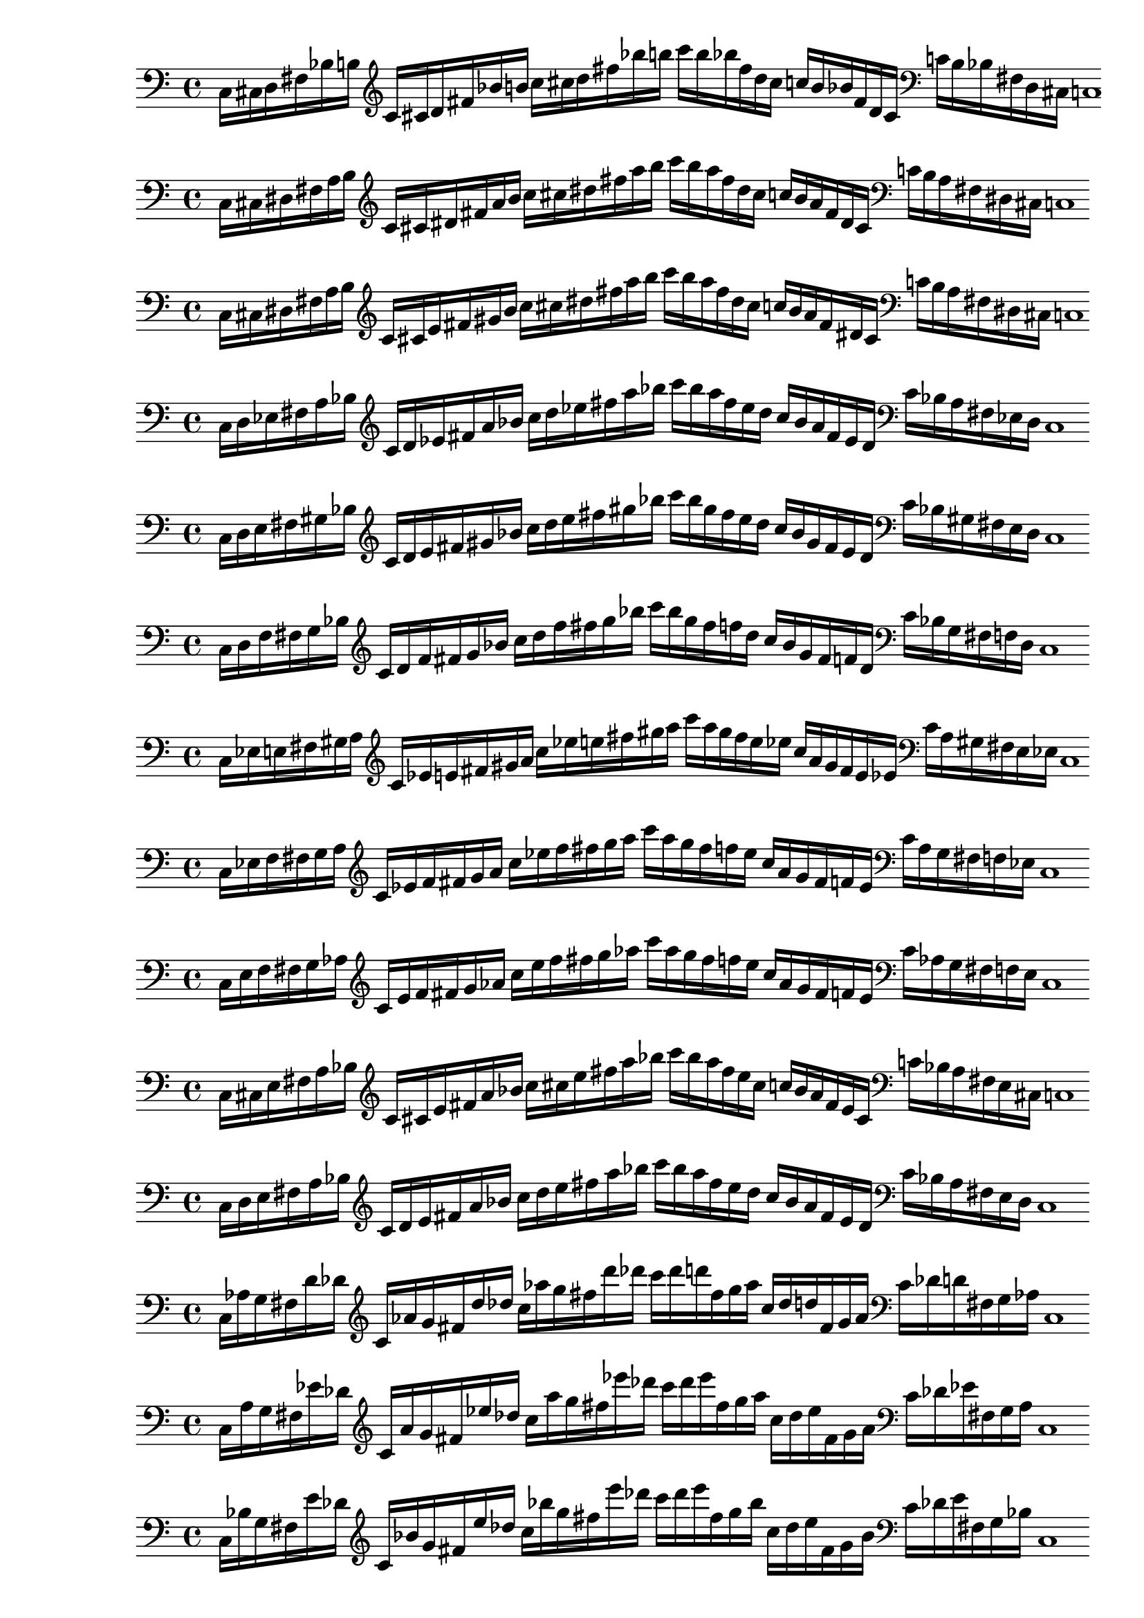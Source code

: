 % Thesaurus of Scales and Melodic Patterns by Nicolas Slonimsky, 1947.

% Note: Each scale is written in a way that makes it easier to pre-process. Scales are not
% currently labeled on PDF format, but they are commented.

%%%%%%%%%%%%%%%%%%%%%%%%%%%%%
%%%% TRITONE PROGRESSION %%%%
%%%%%%%%%%%%%%%%%%%%%%%%%%%%%

%%% SYMMETRIC INTERPOLATION OF TWO NOTES %%%

% 32. TRITONE: SYMMETRIC INTERPOLATION OF TWO NOTES
\new PianoStaff <<
\cadenzaOn
  \new Staff = "right" {
  \clef bass
               c16[ cis d fis bes b]
         
  \clef treble
               c'[ cis' d' fis' bes' b']
               c''[ cis'' d'' fis'' bes'' b'']
               c'''[ b'' bes'' fis'' d'' cis'']
               c''[ b' bes' fis' d' cis']

  \clef bass
               c'[ b bes fis d cis]
               c1

  }
>>

% 33. TRITONE: SYMMETRIC INTERPOLATION OF TWO NOTES
\new PianoStaff <<
\cadenzaOn
  \new Staff = "right" {
  \clef bass
               c16[ cis dis fis a b]
          
  \clef treble
               c'[ cis' dis' fis' a' b']
               c''[ cis'' dis'' fis'' a'' b'']
               c'''[ b'' a'' fis'' dis'' cis'']
               c''[ b' a' fis' dis' cis']

  \clef bass
               c'[ b a fis dis cis]
               c1
  }
>>

% 34. TRITONE: SYMMETRIC INTERPOLATION OF TWO NOTES
\new PianoStaff <<
\cadenzaOn
  \new Staff = "right" {
  \clef bass
               c16[ cis dis fis a b]
               
  \clef treble
               c'[ cis' e' fis' gis' b']
               c''[ cis'' dis'' fis'' a'' b'']
               c'''[ b'' a'' fis'' dis'' cis'']
               c''[ b' a' fis' dis' cis']
               
  \clef bass
               c'[ b a fis dis cis]
               c1
  }
>>

% 35. TRITONE: SYMMETRIC INTERPOLATION OF TWO NOTES
\new PianoStaff <<
\cadenzaOn
  \new Staff = "right" {
  \clef bass
               c16[ d ees fis a bes]
               
  \clef treble
               c'[ d' ees' fis' a' bes']
               c''[ d'' ees'' fis'' a'' bes'']
               c'''[ bes'' a'' fis'' ees'' d'']
               c''[ bes' a' fis' ees' d']
               
  \clef bass
               c'[ bes a fis ees d]
               c1
  }
>>

% 36. TRITONE: SYMMETRIC INTERPOLATION OF TWO NOTES
\new PianoStaff <<
\cadenzaOn
  \new Staff = "right" {
  \clef bass
               c16[ d e fis gis bes]           
  \clef treble
               c'[ d' e' fis' gis' bes']
               c''[ d'' e'' fis'' gis'' bes'']
               c'''[ bes'' gis'' fis'' e'' d'']
               c''[ bes' gis' fis' e' d']  
  \clef bass
               c'[ bes gis fis e d]
               c1
  }
>>

% 37. TRITONE: SYMMETRIC INTERPOLATION OF TWO NOTES
\new PianoStaff <<
\cadenzaOn
  \new Staff = "right" {
  \clef bass
               c16[ d f fis g bes]
               
  \clef treble
               c'[ d' f' fis' g' bes']
               c''[ d'' f'' fis'' g'' bes'']
               c'''[ bes'' g'' fis'' f'' d'']
               c''[ bes' g' fis' f' d']
               
  \clef bass
               c'[ bes g fis f d]
               c1
  }
>>

% 38. TRITONE: SYMMETRIC INTERPOLATION OF TWO NOTES
\new PianoStaff <<
\cadenzaOn
  \new Staff = "right" {
  \clef bass
               c16[ ees e fis gis a]
               
  \clef treble
               c'[ ees' e' fis' gis' a']
               c''[ ees'' e'' fis'' gis'' a'']
               c'''[ a'' gis'' fis'' e'' ees'']
               c''[ a' gis' fis' e' ees']
  
  \clef bass
               c'[ a gis fis e ees]
               c1
  }
>>

% 39. TRITONE: SYMMETRIC INTERPOLATION OF TWO NOTES
\new PianoStaff <<
\cadenzaOn
  \new Staff = "right" {
  \clef bass
               c16[ ees f fis g a]

  \clef treble
               c'[ ees' f' fis' g' a']
               c''[ ees'' f'' fis'' g'' a'']
               c'''[ a'' g'' fis'' f'' ees'']
               c''[ a' g' fis' f' ees']
               
  \clef bass
               c'[ a g fis f ees]
               c1
  }
>>

% 40. TRITONE: SYMMETRIC INTERPOLATION OF TWO NOTES
\new PianoStaff <<
\cadenzaOn
  \new Staff = "right" {
  \clef bass
               c16[ e f fis g aes]
             
  \clef treble
               c'[ e' f' fis' g' aes']
               c''[ e'' f'' fis'' g'' aes'']
               c'''[ aes'' g'' fis'' f'' e'']
               c''[ aes' g' fis' f' e']
  \clef bass
               c'[ aes g fis f e]
               c1
  }
>>

%%% SYMMETRIC INTERPOLATION OF THREE NOTES %%%

% largo no sirve

%%% NON-SYMMETRIC INTERPOLATION %%%

% 49. TRITONE: NON-SYMMETRIC INTERPOLATION
\new PianoStaff <<
\cadenzaOn
  \new Staff = "right" {
  \clef bass
               c16[ cis e fis a bes]

  \clef treble
               c'[ cis' e' fis' a' bes']
               c''[ cis'' e'' fis'' a'' bes'']
               c'''[ bes'' a'' fis'' e'' cis'']
               c''[ bes' a' fis' e' cis']
  \clef bass
               c'[ bes a fis e cis]
               c1
  }
>>

% 50. TRITONE: NON-SYMMETRIC INTERPOLATION
\new PianoStaff <<
\cadenzaOn
  \new Staff = "right" {
  \clef bass
               c16[ d e fis a bes]

  \clef treble
               c'[ d' e' fis' a' bes']
               c''[ d'' e'' fis'' a'' bes'']
               c'''[ bes'' a'' fis'' e'' d'']
               c''[ bes' a' fis' e' d']
  \clef bass
               c'[ bes a fis e d]
               c1
  }
>>

%%% ULTRAPOLATION OF ONE NOTE %%%

% largo no sirve

%%% ULTRAPOLATION OF TWO NOTES %%%

% 59. TRITONE: NON-SYMMETRIC INTERPOLATION
\new PianoStaff <<
\cadenzaOn
  \new Staff = "right" {
  \clef bass
               c16[ aes g fis d' des']
  
  \clef treble
               c'16[ aes' g' fis' d'' des'']
               c''[ aes'' g'' fis'' d''' des''']
               c'''[ des''' d''' fis'' g'' aes'']
               c''[ des'' d'' fis' g' aes']
  \clef bass
               c'[ des' d' fis g aes]
               c1
 }
>>

% 60. TRITONE: ULTRAPOLATION OF TWO NOTES
\new PianoStaff <<
\cadenzaOn
  \new Staff = "right" {
  \clef bass
               c16[ a g fis ees' des']
  
  \clef treble
               c'[ a' g' fis' ees'' des'']
               c''[ a'' g'' fis'' ees''' des''']
               c'''[ des''' ees''' fis'' g'' a'']
               c''[ des'' ees'' fis' g' a']
  \clef bass
               c'[ des' ees' fis g a]
               c1
 }
>>

% 61. TRITONE: ULTRAPOLATION OF TWO NOTES
\new PianoStaff <<
\cadenzaOn
  \new Staff = "right" {
  \clef bass
               c16[ bes g fis e' des']
  
  \clef treble
               c'[ bes' g' fis' e'' des'']
               c''[ bes'' g'' fis'' e''' des''']
               c'''[ des''' e''' fis'' g'' bes'']
               c''[ des'' e'' fis' g' bes']
  \clef bass
               c'[ des' e' fis g bes]
               c1
 }
>>

% 62. TRITONE: ULTRAPOLATION OF TWO NOTES
\new PianoStaff <<
\cadenzaOn
  \new Staff = "right" {
  \clef bass
               c16[ b g fis f' des']
  
  \clef treble
               c'[ b' g' fis' f'' des'']
               c''[ b'' g'' fis'' f''' des''']
               c'''[ des''' f''' fis'' g'' b'']
               c''[ des'' f'' fis' g' b']
  \clef bass
               c'[ des' f' fis g b]
               c1
 }
>>

% 63. TRITONE: ULTRAPOLATION OF TWO NOTES
\new PianoStaff <<
\cadenzaOn
  \new Staff = "right" {
  \clef bass
               c16[ b g fis f' des']
  
  \clef treble
               c'[ b' g' fis' f'' des'']
               c''[ b'' g'' fis'' f''' des''']
               c'''[ des''' f''' fis'' g'' b'']
               c''[ des'' f'' fis' g' b']
  \clef bass
               c'[ des' f' fis g b]
               c1
 }
>>

% 64. TRITONE: ULTRAPOLATION OF TWO NOTES
\new PianoStaff <<
\cadenzaOn
  \new Staff = "right" {
  \clef bass
               c16[ bes aes fis e' d']
  
  \clef treble
               c'[ bes' aes' fis' e'' d'']
               c''[ bes'' aes'' fis'' e''' d''']
               c'''[ d''' e''' fis'' aes'' bes'']
               c''[ d'' e'' fis' aes' bes']
  \clef bass
               c'[ d' e' fis aes bes]
               c1
 }
>>

% 65. TRITONE: ULTRAPOLATION OF TWO NOTES
\new PianoStaff <<
\cadenzaOn
  \new Staff = "right" {
  \clef bass
               c16[ b gis fis f' d']
  
  \clef treble
               c'[ b' gis' fis' f'' d'']
               c''[ b'' gis'' fis'' f''' d''']
               c'''[ d''' f''' fis'' gis'' b'']
               c''[ d'' f'' fis' gis' b']
  \clef bass
               c'[ d' f' fis gis b]
               c1
 }
>>

% 66. TRITONE: ULTRAPOLATION OF TWO NOTES
\new PianoStaff <<
\cadenzaOn
  \new Staff = "right" {
  \clef bass
               c16[ bes a fis e' ees']
  
  \clef treble
               c'[ bes' a' fis' e'' ees'']
               c''[ bes'' a'' fis'' e''' ees''']
               c'''[ ees''' e''' fis'' a'' bes'']
               c''[ ees'' e'' fis' a' bes']
  \clef bass
               c'[ ees' e' fis a bes]
               c1
 }
>>

% 67. TRITONE: ULTRAPOLATION OF TWO NOTES
\new PianoStaff <<
\cadenzaOn
  \new Staff = "right" {
  \clef bass
               c16[ b a fis f' ees']
  
  \clef treble
               c'[ b' a' fis' f'' ees'']
               c''[ b'' a'' fis'' f''' ees''']
               c'''[ ees''' f''' fis'' a'' b'']
               c''[ ees'' f'' fis' a' b']
  \clef bass
               c'[ ees' f' fis a b]
               c1
 }
>>

% 68. TRITONE: ULTRAPOLATION OF TWO NOTES
\new PianoStaff <<
\cadenzaOn
  \new Staff = "right" {
  \clef bass
               c16[ b ais fis f' e']
  
  \clef treble
               c'[ b' ais' fis' f'' e'']
               c''[ b'' ais'' fis'' f''' e''']
               c'''[ e''' f''' fis'' ais'' b'']
               c''[ e'' f'' fis' ais' b']
  \clef bass
               c'[ e' f' fis ais b]
               c1
 }
>>

% 69. TRITONE: ULTRAPOLATION OF TWO NOTES
\new PianoStaff <<
\cadenzaOn
  \new Staff = "right" {
  \clef bass
               c16[ cis' gis fis g' d']
  
  \clef treble
               c'[ cis'' gis' fis' g'' d'']
               c''[ cis''' gis'' fis'' g''' d''']
               c'''[ d''' g''' fis'' gis'' cis''']
               c''[ d'' g'' fis' gis' cis'']
  \clef bass
               c'[ d' g' fis gis cis']
               c1
 }
>>

% 70. TRITONE: ULTRAPOLATION OF TWO NOTES
\new PianoStaff <<
\cadenzaOn
  \new Staff = "right" {
  \clef bass
               c16[ cis' a fis g' ees']
  
  \clef treble
               c'[ cis'' a' fis' g'' ees'']
               c''[ cis''' a'' fis'' g''' ees''']
               c'''[ ees''' g''' fis'' a'' cis''']
               c''[ ees'' g'' fis' a' cis'']
  \clef bass
               c'[ ees' g' fis a cis']
               c1
 }
>>

% 71. TRITONE: ULTRAPOLATION OF TWO NOTES
\new PianoStaff <<
\cadenzaOn
  \new Staff = "right" {
  \clef bass
               c16[ cis' ais fis g' e']
  
  \clef treble
               c'[ cis'' ais' fis' g'' e'']
               c''[ cis''' ais'' fis'' g''' e''']
               c'''[ e''' g''' fis'' ais'' cis''']
               c''[ e'' g'' fis' ais' cis'']
  \clef bass
               c'[ e' g' fis ais cis']
               c1
 }
>>

%%% ULTRAPOLATION OF THREE NOTES %%%

% --- falta --- %

%%% INFRAPOLATION OF ONE NOTE %%%

% --- falta --- %

%%% INFRAPOLATION OF TWO NOTES %%%

% 85. TRITONE: INFRAPOLATION OF TWO NOTES
\new PianoStaff <<
\cadenzaOn
  \new Staff = "right" {
  \clef bass
               c16[ cis' ais fis g' e']
  
  \clef treble
               c'[ cis'' ais' fis' g'' e'']
               c''[ cis''' ais'' fis'' g''' e''']
               c'''[ e''' g''' fis'' ais'' cis''']
               c''[ e'' g'' fis' ais' cis'']
  \clef bass
               c'[ e' g' fis ais cis']
               c1
 }
>>

% 86. TRITONE: INFRAPOLATION OF TWO NOTES
\new PianoStaff <<
\cadenzaOn
  \new Staff = "right" {
  \clef bass
               c16[ a, b, fis ees f]
  
  \clef treble
               c'[ a b fis' ees' f']
               c''[ a' b' fis'' ees'' f'']
               c'''[ f'' ees'' fis'' b' a']
               c''[ f' ees' fis' b a]
  \clef bass
               c'[ f ees fis b, a,]
               c1
 }
>>

% 87. TRITONE: INFRAPOLATION OF TWO NOTES
\new PianoStaff <<
\cadenzaOn
  \new Staff = "right" {
  \clef bass
               c16[ gis, b, fis d f]
  
  \clef treble
               c'[ gis b fis' d' f']
               c''[ gis' b' fis'' d'' f'']
               c'''[ f'' d'' fis'' b' gis']
               c''[ f' d' fis' b gis]
  \clef bass
               c'[ f d fis b, gis,]
               c1
 }
>>

% 88. TRITONE: INFRAPOLATION OF TWO NOTES
\new PianoStaff <<
\cadenzaOn
  \new Staff = "right" {
  \clef bass
               c16[ g, b, fis des f]
  
  \clef treble
               c'[ g b fis' des' f']
               c''[ g' b' fis'' des'' f'']
               c'''[ f'' des'' fis'' b' g']
               c''[ f' des' fis' b g]
  \clef bass
               c'[ f des fis b, g,]
               c1
 }
>>

% 89. TRITONE: INFRAPOLATION OF TWO NOTES
\new PianoStaff <<
\cadenzaOn
  \new Staff = "right" {
  \clef bass
               c16[ a, bes, fis dis e]
  
  \clef treble
               c'[ a bes fis' dis' e']
               c''[ a' bes' fis'' dis'' e'']
               c'''[ e'' dis'' fis'' bes' a']
               c''[ e' dis' fis' bes a]
  \clef bass
               c'[ e dis fis bes, a,]
               c1
 }
>>

% 90. TRITONE: INFRAPOLATION OF TWO NOTES
\new PianoStaff <<
\cadenzaOn
  \new Staff = "right" {
  \clef bass
               c16[ aes, bes, fis d e]
  
  \clef treble
               c'[ aes bes fis' d' e']
               c''[ aes' bes' fis'' d'' e'']
               c'''[ e'' d'' fis'' bes' aes']
               c''[ e' d' fis' bes aes]
  \clef bass
               c'[ e d fis bes, aes,]
               c1
 }
>>

% 91. TRITONE: INFRAPOLATION OF TWO NOTES
\new PianoStaff <<
\cadenzaOn
  \new Staff = "right" {
  \clef bass
               c16[ g, bes, fis cis e]
  
  \clef treble
               c'[ g bes fis' cis' e']
               c''[ g' bes' fis'' cis'' e'']
               c'''[ e'' cis'' fis'' bes' g']
               c''[ e' cis' fis' bes g]
  \clef bass
               c'[ e cis fis bes, g,]
               c1
 }
>>

% 92. TRITONE: INFRAPOLATION OF TWO NOTES
\new PianoStaff <<
\cadenzaOn
  \new Staff = "right" {
  \clef bass
               c16[ gis, a, fis d ees]
  
  \clef treble
               c'[ gis a fis' d' ees']
               c''[ gis' a' fis'' d'' ees'']
               c'''[ ees'' d'' fis'' a' gis']
               c''[ ees' d' fis' a gis]
  \clef bass
               c'[ ees d fis a, gis,]
               c1
 }
>>

% 93. TRITONE: INFRAPOLATION OF TWO NOTES
\new PianoStaff <<
\cadenzaOn
  \new Staff = "right" {
  \clef bass
               c16[ g, a, fis cis dis]
  
  \clef treble
               c'[ g a fis' cis' dis']
               c''[ g' a' fis'' cis'' dis'']
               c'''[ dis'' cis'' fis'' a' g']
               c''[ dis' cis' fis' a g]
  \clef bass
               c'[ dis cis fis a, g,]
               c1
 }
>>

%%% INFRAPOLATION OF THREE NOTES %%%

% --- falta --- %

%%% INFRA-INTERPOLATION %%%

% 99. TRITONE: INFRA-INTERPOLATION
\new PianoStaff <<
\cadenzaOn
  \new Staff = "right" {
  \clef bass
               c16[ b, d fis f aes]
  
  \clef treble
               c'[ b d' fis' f' aes']
               c''[ b' d'' fis'' f'' aes'']
               c'''[ aes'' f'' fis'' d'' b']
               c''[ aes' f' fis' d' b]
  \clef bass
               c'[ aes f fis d b,]
               c1
 }
>>

% 100. TRITONE: INFRA-INTERPOLATION
\new PianoStaff <<
\cadenzaOn
  \new Staff = "right" {
  \clef bass
               c16[ b, dis fis f a]
  
  \clef treble
               c'[ b dis' fis' f' a']
               c''[ b' dis'' fis'' f'' a'']
               c'''[ a'' f'' fis'' dis'' b']
               c''[ a' f' fis' dis' b]
  \clef bass
               c'[ a f fis dis b,]
               c1
 }
>>

% 101. TRITONE: INFRA-INTERPOLATION
\new PianoStaff <<
\cadenzaOn
  \new Staff = "right" {
  \clef bass
               c16[ ais, cis fis e g]
  
  \clef treble
               c'[ ais cis' fis' e' g']
               c''[ ais' cis'' fis'' e'' g'']
               c'''[ g'' e'' fis'' cis'' ais']
               c''[ g' e' fis' cis' ais]
  \clef bass
               c'[ g e fis cis ais,]
               c1
 }
>>

% 102. TRITONE: INFRA-INTERPOLATION
\new PianoStaff <<
\cadenzaOn
  \new Staff = "right" {
  \clef bass
               c16[ bes, d fis e gis]
  
  \clef treble
               c'[ bes d' fis' e' gis']
               c''[ bes' d'' fis'' e'' gis'']
               c'''[ gis'' e'' fis'' d'' bes']
               c''[ gis' e' fis' d' bes]
  \clef bass
               c'[ gis e fis d bes,]
               c1
 }
>>

% 103. TRITONE: INFRA-INTERPOLATION
\new PianoStaff <<
\cadenzaOn
  \new Staff = "right" {
  \clef bass
               c16[ ais, dis fis e a]
  
  \clef treble
               c'[ ais dis' fis' e' a']
               c''[ ais' dis'' fis'' e'' a'']
               c'''[ g'' e'' fis'' dis'' ais']
               c''[ a' e' fis' dis' ais]
  \clef bass
               c'[ a e fis dis ais,]
               c1
 }
>>

% 104. TRITONE: INFRA-INTERPOLATION
\new PianoStaff <<
\cadenzaOn
  \new Staff = "right" {
  \clef bass
               c16[ a, cis fis ees g]
  
  \clef treble
               c'[ a cis' fis' ees' g']
               c''[ a' cis'' fis'' ees'' g'']
               c'''[ g'' ees'' fis'' cis'' a']
               c''[ g' ees' fis' cis' a]
  \clef bass
               c'[ g ees fis cis a,]
               c1
 }
>>

% 105. TRITONE: INFRA-INTERPOLATION
\new PianoStaff <<
\cadenzaOn
  \new Staff = "right" {
  \clef bass
               c16[ a, d fis ees aes]
  
  \clef treble
               c'[ a d' fis' ees' aes']
               c''[ a' d'' fis'' ees'' aes'']
               c'''[ aes'' ees'' fis'' d'' a']
               c''[ aes' ees' fis' d' a]
  \clef bass
               c'[ aes ees fis d a,]
               c1
 }
>>

% 106. TRITONE: INFRA-INTERPOLATION
\new PianoStaff <<
\cadenzaOn
  \new Staff = "right" {
  \clef bass
               c16[ a, e fis ees bes]
  
  \clef treble
               c'[ a e' fis' ees' bes']
               c''[ a' e'' fis'' ees'' bes'']
               c'''[ bes'' ees'' fis'' e'' a']
               c''[ bes' ees' fis' e' a]
  \clef bass
               c'[ bes ees fis e a,]
               c1
 }
>>

% 107. TRITONE: INFRA-INTERPOLATION
\new PianoStaff <<
\cadenzaOn
  \new Staff = "right" {
  \clef bass
               c16[ g, ees fis cis a]
  
  \clef treble
               c'[ g ees' fis' cis' a']
               c''[ g' ees'' fis'' cis'' a'']
               c'''[ a'' cis'' fis'' ees'' g']
               c''[ a' cis' fis' ees' g]
  \clef bass
               c'[ a cis fis ees g,]
               c1
 }
>>

%%% INFRA-ULTRAPOLATION %%%

% 108. TRITONE: INFRA-ULTRAPOLATION
\new PianoStaff <<
\cadenzaOn
  \new Staff = "right" {
  \clef bass
               c16[ b, g fis f des']
  
  \clef treble
               c'[ b g' fis' f' des'']
               c''[ b' g'' fis'' f'' des''']
               c'''[ des''' f'' fis'' g'' b']
               c''[ des'' f' fis' g' b]
  \clef bass
               c'[ des' f fis g b,]
               c1
 }
>>

% 109. TRITONE: INFRA-ULTRAPOLATION
\new PianoStaff <<
\cadenzaOn
  \new Staff = "right" {
  \clef bass
               c16[ b, gis fis f d']
  
  \clef treble
               c'[ b gis' fis' f' d'']
               c''[ b' gis'' fis'' f'' d''']
               c'''[ d''' f'' fis'' gis'' b']
               c''[ d'' f' fis' gis' b]
  \clef bass
               c'[ d' f fis gis b,]
               c1
 }
>>

% 110. TRITONE: INFRA-ULTRAPOLATION
\new PianoStaff <<
\cadenzaOn
  \new Staff = "right" {
  \clef bass
               c16[ b, a fis f ees']
  
  \clef treble
               c'[ b a' fis' f' ees'']
               c''[ b' a'' fis'' f'' ees''']
               c'''[ ees''' f'' fis'' a'' b']
               c''[ ees'' f' fis' a' b]
  \clef bass
               c'[ ees' f fis a b,]
               c1
 }
>>

% 111. TRITONE: INFRA-ULTRAPOLATION
\new PianoStaff <<
\cadenzaOn
  \new Staff = "right" {
  \clef bass
               c16[ b, ais fis f e']
  
  \clef treble
               c'[ b ais' fis' f' e'']
               c''[ b' ais'' fis'' f'' e''']
               c'''[ e''' f'' fis'' ais'' b']
               c''[ e'' f' fis' ais' b]
  \clef bass
               c'[ e' f fis ais b,]
               c1
 }
>>

% 112. TRITONE: INFRA-ULTRAPOLATION
\new PianoStaff <<
\cadenzaOn
  \new Staff = "right" {
  \clef bass
               c16[ bes, g fis e des']
  
  \clef treble
               c'[ bes g' fis' e' des'']
               c''[ bes' g'' fis'' e'' des''']
               c'''[ des''' e'' fis'' g'' bes']
               c''[ des'' e' fis' g' bes]
  \clef bass
               c'[ des' e fis g bes,]
               c1
 }
>>

% 113. TRITONE: INFRA-ULTRAPOLATION
\new PianoStaff <<
\cadenzaOn
  \new Staff = "right" {
  \clef bass
               c16[ bes, gis fis e d']
  
  \clef treble
               c'[ bes gis' fis' e' d'']
               c''[ bes' gis'' fis'' e'' d''']
               c'''[ d''' e'' fis'' gis'' bes']
               c''[ d'' e' fis' gis' bes]
  \clef bass
               c'[ d' e fis gis bes,]
               c1
 }
>>

% 114. TRITONE: INFRA-ULTRAPOLATION
\new PianoStaff <<
\cadenzaOn
  \new Staff = "right" {
  \clef bass
               c16[ bes, a fis e ees']
  
  \clef treble
               c'[ bes a' fis' e' ees'']
               c''[ bes' a'' fis'' e'' ees''']
               c'''[ ees''' e'' fis'' a'' bes']
               c''[ ees'' e' fis' a' bes]
  \clef bass
               c'[ ees' e fis a bes,]
               c1
 }
>>

% 115. TRITONE: INFRA-ULTRAPOLATION
\new PianoStaff <<
\cadenzaOn
  \new Staff = "right" {
  \clef bass
               c16[ a, g fis ees des']
  
  \clef treble
               c'[ a g' fis' ees' des'']
               c''[ a' g'' fis'' ees'' des''']
               c'''[ des''' ees'' fis'' g'' a']
               c''[ des'' ees' fis' g' a]
  \clef bass
               c'[ des' ees fis g a,]
               c1
 }
>>

% 116. TRITONE: INFRA-ULTRAPOLATION
\new PianoStaff <<
\cadenzaOn
  \new Staff = "right" {
  \clef bass
               c16[ a, gis fis ees d']
  
  \clef treble
               c'[ a gis' fis' ees' d'']
               c''[ a' gis'' fis'' ees'' d''']
               c'''[ d''' ees'' fis'' gis'' a']
               c''[ d'' ees' fis' gis' a]
  \clef bass
               c'[ d' ees fis gis a,]
               c1
 }
>>

% 117. TRITONE: INFRA-ULTRAPOLATION
\new PianoStaff <<
\cadenzaOn
  \new Staff = "right" {
  \clef bass
               c16[ aes, g fis d des']
  
  \clef treble
               c'[ aes g' fis' d' des'']
               c''[ aes' g'' fis'' d'' des''']
               c'''[ des''' d'' fis'' g'' aes']
               c''[ des'' d' fis' g' aes]
  \clef bass
               c'[ des' d fis g aes,]
               c1
 }
>>

%%% INTER-ULTRAPOLATION %%%

% 118. TRITONE: INTER-ULTRAPOLATION
\new PianoStaff <<
\cadenzaOn
  \new Staff = "right" {
  \clef bass
               c16[ des g fis g des']
  
  \clef treble
               c'[ des' g' fis' g' des'']
               c''[ des'' g'' fis'' g'' des''']
               c'''[ des''' g'' fis'' g'' des'']
               c''[ des'' g' fis' g' des']
  \clef bass
               c'[ des' g fis g des]
               c1
 }
>>

% 119. TRITONE: INTER-ULTRAPOLATION
\new PianoStaff <<
\cadenzaOn
  \new Staff = "right" {
  \clef bass
               c16[ des aes fis g d']
  
  \clef treble
               c'[ des' aes' fis' g' d'']
               c''[ des'' aes'' fis'' g'' d''']
               c'''[ d''' g'' fis'' aes'' des'']
               c''[ d'' g' fis' aes' des']
  \clef bass
               c'[ d' g fis aes des]
               c1
 }
>>

% 120. TRITONE: INTER-ULTRAPOLATION
\new PianoStaff <<
\cadenzaOn
  \new Staff = "right" {
  \clef bass
               c16[ cis a fis g ees']
  
  \clef treble
               c'[ cis' a' fis' g' ees'']
               c''[ cis'' a'' fis'' g'' ees''']
               c'''[ ees''' g'' fis'' a'' cis'']
               c''[ ees'' g' fis' a' cis']
  \clef bass
               c'[ ees' g fis a cis]
               c1
 }
>>

% 121. TRITONE: INTER-ULTRAPOLATION
\new PianoStaff <<
\cadenzaOn
  \new Staff = "right" {
  \clef bass
               c16[ cis ais fis g e']
  
  \clef treble
               c'[ cis' ais' fis' g' e'']
               c''[ cis'' ais'' fis'' g'' e''']
               c'''[ e''' g'' fis'' ais'' cis'']
               c''[ e'' g' fis' ais' cis']
  \clef bass
               c'[ e' g fis ais cis]
               c1
 }
>>

% 122. TRITONE: INTER-ULTRAPOLATION
\new PianoStaff <<
\cadenzaOn
  \new Staff = "right" {
  \clef bass
               c16[ cis b fis g f']
  
  \clef treble
               c'[ cis' b' fis' g' f'']
               c''[ cis'' b'' fis'' g'' f''']
               c'''[ f''' g'' fis'' b'' cis'']
               c''[ f'' g' fis' b' cis']
  \clef bass
               c'[ f' g fis b cis]
               c1
 }
>>

% 123. TRITONE: INTER-ULTRAPOLATION
\new PianoStaff <<
\cadenzaOn
  \new Staff = "right" {
  \clef bass
               c16[ d g fis gis cis']
  
  \clef treble
               c'[ d' g' fis' gis' cis'']
               c''[ d'' g'' fis'' gis'' cis''']
               c'''[ cis''' gis'' fis'' g'' d'']
               c''[ cis'' gis' fis' g' d']
  \clef bass
               c'[ cis' gis fis g d]
               c1
 }
>>

% 124. TRITONE: INTER-ULTRAPOLATION
\new PianoStaff <<
\cadenzaOn
  \new Staff = "right" {
  \clef bass
               c16[ d a fis gis dis']
  
  \clef treble
               c'[ d' a' fis' gis' dis'']
               c''[ d'' a'' fis'' gis'' dis''']
               c'''[ dis''' gis'' fis'' a'' d'']
               c''[ dis'' gis' fis' a' d']
  \clef bass
               c'[ dis' gis fis a d]
               c1
 }
>>

% 125. TRITONE: INTER-ULTRAPOLATION
\new PianoStaff <<
\cadenzaOn
  \new Staff = "right" {
  \clef bass
               c16[ d bes fis gis e']
  
  \clef treble
               c'[ d' bes' fis' gis' e'']
               c''[ d'' bes'' fis'' gis'' e''']
               c'''[ e''' gis'' fis'' bes'' d'']
               c''[ e'' gis' fis' bes' d']
  \clef bass
               c'[ e' gis fis bes d]
               c1
 }
>>

% 126. TRITONE: INTER-ULTRAPOLATION
\new PianoStaff <<
\cadenzaOn
  \new Staff = "right" {
  \clef bass
               c16[ d b fis gis f']
  
  \clef treble
               c'[ d' b' fis' gis' f'']
               c''[ d'' b'' fis'' gis'' f''']
               c'''[ f''' gis'' fis'' b'' d'']
               c''[ f'' gis' fis' b' d']
  \clef bass
               c'[ f' gis fis b d]
               c1
 }
>>

% 127. TRITONE: INTER-ULTRAPOLATION
\new PianoStaff <<
\cadenzaOn
  \new Staff = "right" {
  \clef bass
               c16[ ees g fis a cis']
  
  \clef treble
               c'[ ees' g' fis' a' cis'']
               c''[ ees'' g'' fis'' a'' cis''']
               c'''[ cis''' a'' fis'' g'' ees'']
               c''[ cis'' a' fis' g' ees']
  \clef bass
               c'[ cis' a fis g ees]
               c1
 }
>>

% 128. TRITONE: INTER-ULTRAPOLATION
\new PianoStaff <<
\cadenzaOn
  \new Staff = "right" {
  \clef bass
               c16[ ees aes fis a d']
  
  \clef treble
               c'[ ees' aes' fis' a' d'']
               c''[ ees'' aes'' fis'' a'' d''']
               c'''[ d''' a'' fis'' aes'' ees'']
               c''[ d'' a' fis' aes' ees']
  \clef bass
               c'[ d' a fis aes ees]
               c1
 }
>>

% 129. TRITONE: INTER-ULTRAPOLATION
\new PianoStaff <<
\cadenzaOn
  \new Staff = "right" {
  \clef bass
               c16[ ees bes fis a e']
  
  \clef treble
               c'[ ees' bes' fis' a' e'']
               c''[ ees'' bes'' fis'' a'' e''']
               c'''[ e''' a'' fis'' bes'' ees'']
               c''[ e'' a' fis' bes' ees']
  \clef bass
               c'[ e' a fis bes ees]
               c1
 }
>>

% 130. TRITONE: INTER-ULTRAPOLATION
\new PianoStaff <<
\cadenzaOn
  \new Staff = "right" {
  \clef bass
               c16[ ees b fis a f']
  
  \clef treble
               c'[ ees' b' fis' a' f'']
               c''[ ees'' b'' fis'' a'' f''']
               c'''[ f''' a'' fis'' b'' ees'']
               c''[ f'' a' fis' b' ees']
  \clef bass
               c'[ f' a fis b ees]
               c1
 }
>>

% 131. TRITONE: INTER-ULTRAPOLATION
\new PianoStaff <<
\cadenzaOn
  \new Staff = "right" {
  \clef bass
               c16[ e g fis ais cis']
  
  \clef treble
               c'[ e' g' fis' ais' cis'']
               c''[ e'' g'' fis'' ais'' cis''']
               c'''[ cis''' ais'' fis'' g'' e'']
               c''[ cis'' ais' fis' g' e']
  \clef bass
               c'[ cis' ais fis g e]
               c1
 }
>>

% 132. TRITONE: INTER-ULTRAPOLATION
\new PianoStaff <<
\cadenzaOn
  \new Staff = "right" {
  \clef bass
               c16[ e gis fis bes d']
  
  \clef treble
               c'[ e' gis' fis' bes' d'']
               c''[ e'' gis'' fis'' bes'' d''']
               c'''[ d''' bes'' fis'' gis'' e'']
               c''[ d'' bes' fis' gis' e']
  \clef bass
               c'[ d' bes fis gis e]
               c1
 }
>>

% 133. TRITONE: INTER-ULTRAPOLATION
\new PianoStaff <<
\cadenzaOn
  \new Staff = "right" {
  \clef bass
               c16[ e a fis ais dis']
  
  \clef treble
               c'[ e' a' fis' ais' dis'']
               c''[ e'' a'' fis'' ais'' dis''']
               c'''[ dis''' ais'' fis'' a'' e'']
               c''[ dis'' ais' fis' a' e']
  \clef bass
               c'[ dis' ais fis a e]
               c1
 }
>>

% 134. TRITONE: INTER-ULTRAPOLATION
\new PianoStaff <<
\cadenzaOn
  \new Staff = "right" {
  \clef bass
               c16[ e bes fis ais e']
  
  \clef treble
               c'[ e' bes' fis' ais' e'']
               c''[ e'' bes'' fis'' ais'' e''']
               c'''[ e''' ais'' fis'' bes'' e'']
               c''[ e'' ais' fis' bes' e']
  \clef bass
               c'[ e' ais fis bes e]
               c1
 }
>>

% 135. TRITONE: INTER-ULTRAPOLATION
\new PianoStaff <<
\cadenzaOn
  \new Staff = "right" {
  \clef bass
               c16[ e b fis ais f']
  
  \clef treble
               c'[ e' b' fis' ais' f'']
               c''[ e'' b'' fis'' ais'' f''']
               c'''[ f''' ais'' fis'' b'' e'']
               c''[ f'' ais' fis' b' e']
  \clef bass
               c'[ f' ais fis b e]
               c1
 }
>>

% 136. TRITONE: INTER-ULTRAPOLATION
\new PianoStaff <<
\cadenzaOn
  \new Staff = "right" {
  \clef bass
               c16[ f g fis b cis']
  
  \clef treble
               c'[ f' g' fis' b' cis'']
               c''[ f'' g'' fis'' b'' cis''']
               c'''[ cis''' b'' fis'' g'' f'']
               c''[ cis'' b' fis' g' f']
  \clef bass
               c'[ cis' b fis g f]
               c1
 }
>>

% 137. TRITONE: INTER-ULTRAPOLATION
\new PianoStaff <<
\cadenzaOn
  \new Staff = "right" {
  \clef bass
               c16[ f aes fis b d']
  
  \clef treble
               c'[ f' aes' fis' b' d'']
               c''[ f'' aes'' fis'' b'' d''']
               c'''[ d''' b'' fis'' aes'' f'']
               c''[ d'' b' fis' aes' f']
  \clef bass
               c'[ d' b fis aes f]
               c1
 }
>>

% 138. TRITONE: INTER-ULTRAPOLATION
\new PianoStaff <<
\cadenzaOn
  \new Staff = "right" {
  \clef bass
               c16[ f a fis b dis']
  
  \clef treble
               c'[ f' a' fis' b' dis'']
               c''[ f'' a'' fis'' b'' dis''']
               c'''[ dis''' b'' fis'' a'' f'']
               c''[ dis'' b' fis' a' f']
  \clef bass
               c'[ dis' b fis a f]
               c1
 }
>>

% 139. TRITONE: INTER-ULTRAPOLATION
\new PianoStaff <<
\cadenzaOn
  \new Staff = "right" {
  \clef bass
               c16[ f bes fis b e']
  
  \clef treble
               c'[ f' bes' fis' b' e'']
               c''[ f'' bes'' fis'' b'' e''']
               c'''[ e''' b'' fis'' bes'' f'']
               c''[ e'' b' fis' bes' f']
  \clef bass
               c'[ e' b fis bes f]
               c1
 }
>>

% 140. TRITONE: INTER-ULTRAPOLATION
\new PianoStaff <<
\cadenzaOn
  \new Staff = "right" {
  \clef bass
               c16[ f b fis b f']
  
  \clef treble
               c'[ f' b' fis' b' f'']
               c''[ f'' b'' fis'' b'' f''']
               c'''[ f''' b'' fis'' b'' f'']
               c''[ f'' b' fis' b' f']
  \clef bass
               c'[ f' b fis b f]
               c1
 }
>>

%%% INFRA.INTER-ULTRAPOLATION %%%

% --- falta --- %



%%%%%%%%%%%%%%%%%%%%%%%%%%%%%
%%%% DITONE PROGRESSION %%%%%
%%%%%%%%%%%%%%%%%%%%%%%%%%%%%

%%% INTERPOLATION OF ONE NOTE %%%

% 181. DITONE: INTERPOLATION OF ONE NOTE
\new PianoStaff <<
\cadenzaOn
  \new Staff = "right" {
  \clef bass
               c16[ des e f gis a]
  
  \clef treble
               c'[ des' e' f' gis' a']
               c''[ des'' e'' f'' gis'' a'']
               c'''[ a'' gis'' f'' e'' des'']
               c''[ a' gis' f' e' des']
  \clef bass
               c'[ a gis f e des]
               c1
 }
>>

% 182. DITONE: INTERPOLATION OF ONE NOTE
\new PianoStaff <<
\cadenzaOn
  \new Staff = "right" {
  \clef bass
               c16[ dis e g gis b]
  
  \clef treble
               c'[ dis' e' g' gis' b']
               c''[ dis'' e'' g'' gis'' b'']
               c'''[ b'' gis'' g'' e'' dis'']
               c''[ b' gis' g' e' dis']
  \clef bass
               c'[ b gis g e dis]
               c1
 }
>>


%%% INTERPOLATION OF TWO NOTES %%%

% 183. DITONE: INTERPOLATION OF TWO NOTES
\new PianoStaff <<
\cadenzaOn
  \new Staff = "right" {
  \clef bass
               c16[ cis d e f fis gis a bes]
  
  \clef treble
               c'[ cis' d' e' f' fis' gis' a' bes']
               c''[ bes' a' gis' fis' f' e' d' cis']
  \clef bass
               c'[ bes a gis fis f e d cis]
               c1
 }
>>

% 184. DITONE: INTERPOLATION OF TWO NOTES
\new PianoStaff <<
\cadenzaOn
  \new Staff = "right" {
  \clef bass
               c16[ cis dis e f g gis a b]
  
  \clef treble
               c'[ cis' dis' e' f' g' gis' a' b']
               c''[ b' a' gis' g' f' e' dis' cis']
  \clef bass
               c'[ b a gis g f e dis cis]
               c1
 }
>>

% 185. DITONE: INTERPOLATION OF TWO NOTES
\new PianoStaff <<
\cadenzaOn
  \new Staff = "right" {
  \clef bass
               c16[ d dis e fis g gis ais b]
  
  \clef treble
               c'[ d' dis' e' fis' g' gis' ais' b']
               c''[ b' ais' gis' g' fis' e' dis' d']
  \clef bass
               c'[ b ais gis g fis e dis d]
               c1
 }
>>

%%% ULTRAPOLATION OF ONE NOTE %%%

% 186. DITONE: ULTRAPOLATION OF ONE NOTE
\new PianoStaff <<
\cadenzaOn
  \new Staff = "right" {
  \clef bass
               c16[ f e a gis des']
  
  \clef treble
               c'[ f' e' a' gis' des'']
               c''[ f'' e'' a'' gis'' des''']
               c'''[ des''' gis'' a'' e'' f'']
               c''[ des'' gis' a' e' f']
  \clef bass         
               c'[ des' gis a e f]
               c1
 }
>>

% 187. DITONE: ULTRAPOLATION OF ONE NOTE
\new PianoStaff <<
\cadenzaOn
  \new Staff = "right" {
  \clef bass
               c16[ fis e bes gis d']
  
  \clef treble
               c'[ fis' e' bes' gis' d'']
               c''[ fis'' e'' bes'' gis'' d''']
               c'''[ d''' gis'' bes'' e'' fis'']
               c''[ d'' gis' bes' e' fis']
  \clef bass         
               c'[ d' gis bes e fis]
               c1
 }
>>

% 188. DITONE: ULTRAPOLATION OF ONE NOTE
\new PianoStaff <<
\cadenzaOn
  \new Staff = "right" {
  \clef bass
               c16[ f e b gis ees']
  
  \clef treble
               c'[ f' e' b' gis' ees'']
               c''[ f'' e'' b'' gis'' ees''']
               c'''[ ees''' gis'' b'' e'' f'']
               c''[ ees'' gis' b' e' f']
  \clef bass         
               c'[ ees' gis b e f]
               c1
 }
>>

% 189. DITONE: ULTRAPOLATION OF ONE NOTE
\new PianoStaff <<
\cadenzaOn
  \new Staff = "right" {
  \clef bass
               c16[ gis e c' gis e']
  
  \clef treble
               c'[ gis' e' c'' gis' e'']
               c''[ gis'' e'' c''' gis'' e''']
               c'''[ e''' gis'' c''' e'' gis'']
               c''[ e'' gis' c'' e' gis']
  \clef bass         
               c'[ e' gis c' e gis]
               c1
 }
>>

% 190. DITONE: ULTRAPOLATION OF ONE NOTE
\new PianoStaff <<
\cadenzaOn
  \new Staff = "right" {
  \clef bass
               c16[ a e des' gis f']
  
  \clef treble
               c'[ a' e' des'' gis' f'']
               c''[ a'' e'' des''' gis'' f''']
               c'''[ f''' gis'' des''' e'' a'']
               c''[ f'' gis' des'' e' a']
  \clef bass         
               c'[ f' gis des' e a]
               c1
 }
>>

% 191. DITONE: ULTRAPOLATION OF ONE NOTE
\new PianoStaff <<
\cadenzaOn
  \new Staff = "right" {
  \clef bass
               c16[ bes e d' gis fis']
  
  \clef treble
               c'[ bes' e' d'' gis' fis'']
               c''[ bes'' e'' d''' gis'' fis''']
               c'''[ fis''' gis'' d''' e'' bes'']
               c''[ fis'' gis' d'' e' bes']
  \clef bass         
               c'[ fis' gis d' e bes]
               c1
 }
>>

% 192. DITONE: ULTRAPOLATION OF ONE NOTE
\new PianoStaff <<
\cadenzaOn
  \new Staff = "right" {
  \clef bass
               c16[ b e dis' gis g']
  
  \clef treble
               c'[ b' e' dis'' gis' g'']
               c''[ b'' e'' dis''' gis'' g''']
               c'''[ g''' gis'' dis''' e'' b'']
               c''[ g'' gis' dis'' e' b']
  \clef bass         
               c'[ g' gis dis' e b]
               c1
 }
>>

%%% ULTRAPOLATION OF TWO NOTES %%%

% 193. DITONE: ULTRAPOLATION OF TWO NOTES
\new PianoStaff <<
\cadenzaOn
  \new Staff = "right" {
  \clef bass
               c16[ f fis e a bes gis cis' d']
  
  \clef treble
               c'[ f' fis' e' a' bes' gis' cis'' d'']
               c''[ d'' cis'' gis' bes' a' e' fis' f']
  \clef bass  
               c'[ d' cis' gis bes a e fis f]
               c1
       

 }
>>

% 194. DITONE: ULTRAPOLATION OF TWO NOTES
\new PianoStaff <<
\cadenzaOn
  \new Staff = "right" {
  \clef bass
               c16[ f g e a b gis des' ees']
  
  \clef treble
               c'[ f' g' e' a' b' gis' des'' ees'']
               c''[ ees'' des'' gis' b' a' e' g' f']
  \clef bass  
               c'[ ees' des' gis b a e g f]
               c1
       

 }
>>

% 195. DITONE: ULTRAPOLATION OF TWO NOTES
\new PianoStaff <<
\cadenzaOn
  \new Staff = "right" {
  \clef bass
               c16[ f aes e a c' gis cis' e']
  
  \clef treble
               c'[ f' aes' e' a' c'' gis' cis'' e'']
               c''[ e'' cis'' gis' c'' a' e' aes' f']
  \clef bass  
               c'[ e' cis' gis c' a e aes f]
               c1
       

 }
>>

% 196. DITONE: ULTRAPOLATION OF TWO NOTES
\new PianoStaff <<
\cadenzaOn
  \new Staff = "right" {
  \clef bass
               c16[ f a e a cis' gis des' f']
  
  \clef treble
               c'[ f' a' e' a' cis'' gis' des'' f'']
               c''[ f'' des'' gis' cis'' a' e' a' f']
  \clef bass  
               c'[ f' des' gis cis' a e a f]
               c1
       

 }
>>

% 197. DITONE: ULTRAPOLATION OF TWO NOTES
\new PianoStaff <<
\cadenzaOn
  \new Staff = "right" {
  \clef bass
               c16[ f bes e a d' gis des' ges']
  
  \clef treble
               c'[ f' bes' e' a' d'' gis' des'' ges'']
               c''[ ges'' des'' gis' d'' a' e' bes' f']
  \clef bass  
               c'[ ges' des' gis d' a e bes f]
               c1
       

 }
>>

% 198. DITONE: ULTRAPOLATION OF TWO NOTES
\new PianoStaff <<
\cadenzaOn
  \new Staff = "right" {
  \clef bass
               c16[ f b e a ees' gis des' g']
  
  \clef treble
               c'[ f' b' e' a' ees'' gis' des'' g'']
               c''[ g'' des'' gis' ees'' a' e' b' f']
  \clef bass  
               c'[ g' des' gis ees' a e b f]
               c1
       

 }
>>

% 199. DITONE: ULTRAPOLATION OF TWO NOTES
\new PianoStaff <<
\cadenzaOn
  \new Staff = "right" {
  \clef bass
               c16[ fis g e ais b gis d' ees']
  
  \clef treble
               c'[ fis' g' e' ais' b' gis' d'' ees'']
               c''[ ees'' d'' gis' b' ais' e' g' fis']
  \clef bass  
               c'[ ees' d' gis b ais e g fis]
               c1
       

 }
>>

% 200. DITONE: ULTRAPOLATION OF TWO NOTES
\new PianoStaff <<
\cadenzaOn
  \new Staff = "right" {
  \clef bass
               c16[ ges aes e bes c' gis d' e']
  
  \clef treble
               c'[ ges' aes' e' bes' c'' gis' d'' e'']
               c''[ e'' d'' gis' c'' bes' e' aes' ges']
  \clef bass  
               c'[ e' d' gis c' bes e aes ges]
               c1
       

 }
>>

% 201. DITONE: ULTRAPOLATION OF TWO NOTES
\new PianoStaff <<
\cadenzaOn
  \new Staff = "right" {
  \clef bass
               c16[ fis a e bes des' gis d' f']
  
  \clef treble
               c'[ fis' a' e' bes' des'' gis' d'' f'']
               c''[ f'' d'' gis' des'' bes' e' a' fis']
  \clef bass  
               c'[ f' d' gis des' bes e a fis]
               c1
       

 }
>>

% 202. DITONE: ULTRAPOLATION OF TWO NOTES
\new PianoStaff <<
\cadenzaOn
  \new Staff = "right" {
  \clef bass
               c16[ fis bes e bes d' gis d' fis']
  
  \clef treble
               c'[ fis' bes' e' bes' d'' gis' d'' fis'']
               c''[ fis'' d'' gis' d'' bes' e' bes' fis']
  \clef bass  
               c'[ fis' d' gis d' bes e bes fis]
               c1
       

 }
>>

% 203. DITONE: ULTRAPOLATION OF TWO NOTES
\new PianoStaff <<
\cadenzaOn
  \new Staff = "right" {
  \clef bass
               c16[ fis b e bes ees' gis d' g']
  
  \clef treble
               c'[ fis' b' e' bes' ees'' gis' d'' g'']
               c''[ g'' d'' gis' ees'' bes' e' b' fis']
  \clef bass  
               c'[ g' d' gis ees' bes e b fis]
               c1
       

 }
>>

% 204. DITONE: ULTRAPOLATION OF TWO NOTES
\new PianoStaff <<
\cadenzaOn
  \new Staff = "right" {
  \clef bass
               c16[ g gis e b c' gis dis' e']
  
  \clef treble
               c'[ g' gis' e' b' c'' gis' dis'' e'']
               c''[ e'' dis'' gis' c'' b' e' gis' g']
  \clef bass  
               c'[ e' dis' gis c' b e gis g]
               c1
       

 }
>>

% 205. DITONE: ULTRAPOLATION OF TWO NOTES
\new PianoStaff <<
\cadenzaOn
  \new Staff = "right" {
  \clef bass
               c16[ g a e b cis' gis ees' f']
  
  \clef treble
               c'[ g' a' e' b' cis'' gis' ees'' f'']
               c''[ f'' ees'' gis' cis'' b' e' a' g']
  \clef bass  
               c'[ f' ees' gis cis' b e a g]
               c1
       

 }
>>

% 206. DITONE: ULTRAPOLATION OF TWO NOTES
\new PianoStaff <<
\cadenzaOn
  \new Staff = "right" {
  \clef bass
               c16[ g bes e b d' gis ees' ges']
  
  \clef treble
               c'[ g' bes' e' b' d'' gis' ees'' ges'']
               c''[ ges'' ees'' gis' d'' b' e' bes' g']
  \clef bass  
               c'[ ges' ees' gis d' b e bes g]
               c1
       

 }
>>

% 207. DITONE: ULTRAPOLATION OF TWO NOTES
\new PianoStaff <<
\cadenzaOn
  \new Staff = "right" {
  \clef bass
               c16[ g b e b dis' gis ees' g']
  
  \clef treble
               c'[ g' b' e' b' dis'' gis' ees'' g'']
               c''[ g'' ees'' gis' dis'' b' e' b' g']
  \clef bass  
               c'[ g' ees' gis dis' b e b g]
               c1
       

 }
>>

% 208. DITONE: ULTRAPOLATION OF TWO NOTES
\new PianoStaff <<
\cadenzaOn
  \new Staff = "right" {
  \clef bass
               c16[ gis a e c' cis' gis e' f']
  
  \clef treble
               c'[ gis' a' e' c'' cis'' gis' e'' f'']
               c''[ f'' e'' gis' cis'' c'' e' a' gis']
  \clef bass  
               c'[ f' e' gis cis' c' e a gis]
               c1
       

 }
>>

% 209. DITONE: ULTRAPOLATION OF TWO NOTES
\new PianoStaff <<
\cadenzaOn
  \new Staff = "right" {
  \clef bass
               c16[ aes bes e c' d' gis e' fis']
  
  \clef treble
               c'[ aes' bes' e' c'' d'' gis' e'' fis'']
               c''[ fis'' e'' gis' d'' c'' e' bes' aes']
  \clef bass  
               c'[ fis' e' gis d' c' e bes aes]
               c1
       

 }
>>

% 210. DITONE: ULTRAPOLATION OF TWO NOTES
\new PianoStaff <<
\cadenzaOn
  \new Staff = "right" {
  \clef bass
               c16[ gis b e c' ees' gis e' g']
  
  \clef treble
               c'[ gis' b' e' c'' ees'' gis' e'' g'']
               c''[ g'' e'' gis' ees'' c'' e' b' gis']
  \clef bass  
               c'[ g' e' gis ees' c' e b gis]
               c1
       

 }
>>

% 211. DITONE: ULTRAPOLATION OF TWO NOTES
\new PianoStaff <<
\cadenzaOn
  \new Staff = "right" {
  \clef bass
               c16[ a bes e cis' d' gis f' fis']
  
  \clef treble
               c'[ a' bes' e' cis'' d'' gis' f'' fis'']
               c''[ fis'' f'' gis' d'' cis'' e' bes' a']
  \clef bass  
               c'[ fis' f' gis d' cis' e bes a]
               c1
       

 }
>>

% 212. DITONE: ULTRAPOLATION OF TWO NOTES
\new PianoStaff <<
\cadenzaOn
  \new Staff = "right" {
  \clef bass
               c16[ a b e cis' dis' gis f' g']
  
  \clef treble
               c'[ a' b' e' cis'' dis'' gis' f'' g'']
               c''[ g'' f'' gis' dis'' cis'' e' b' a']
  \clef bass  
               c'[ g' f' gis dis' cis' e b a]
               c1
       

 }
>>

% 213. DITONE: ULTRAPOLATION OF TWO NOTES
\new PianoStaff <<
\cadenzaOn
  \new Staff = "right" {
  \clef bass
               c16[ bes b e d' ees' gis fis' g']
  
  \clef treble
               c'[ bes' b' e' d'' ees'' gis' fis'' g'']
               c''[ g'' fis'' gis' ees'' d'' e' b' bes']
  \clef bass  
               c'[ g' fis' gis ees' d' e b bes]
               c1
       

 }
>>

%%% ULTRAPOLATION OF THREE NOTES %%%

% --- falta --- %

%%% INFRAPOLATION OF ONE NOTE %%%

% 231. DITONE: INFRAPOLATION OF ONE NOTE
\new PianoStaff <<
\cadenzaOn
  \new Staff = "right" {
  \clef bass
               c16[ b, e ees gis g]
  
  \clef treble
               c'[ b e' ees' gis' g']
               c''[ b' e'' ees'' gis'' g'']
               c'''[ g'' gis'' ees'' e'' b']
               c''[ g' gis' ees' e' b]
  \clef bass  
               c'[ g gis ees e b,]
               c1
       

 }
>>

% 232. DITONE: INFRAPOLATION OF ONE NOTE
\new PianoStaff <<
\cadenzaOn
  \new Staff = "right" {
  \clef bass
               c16[ bes, e d gis fis]
  
  \clef treble
               c'[ bes e' d' gis' fis']
               c''[ bes' e'' d'' gis'' fis'']
               c'''[ fis'' gis'' d'' e'' bes']
               c''[ fis' gis' d' e' bes]
  \clef bass  
               c'[ fis gis d e bes,]
               c1
       

 }
>>

% 233. DITONE: INFRAPOLATION OF ONE NOTE
\new PianoStaff <<
\cadenzaOn
  \new Staff = "right" {
  \clef bass
               c16[ a, e cis gis f]
  
  \clef treble
               c'[ a e' cis' gis' f']
               c''[ a' e'' cis'' gis'' f'']
               c'''[ f'' gis'' cis'' e'' a']
               c''[ f' gis' cis' e' a]
  \clef bass  
               c'[ f gis cis e a,]
               c1
       

 }
>>

% 234. DITONE: INFRAPOLATION OF ONE NOTE
\new PianoStaff <<
\cadenzaOn
  \new Staff = "right" {
  \clef bass
               c16[ g, e b, gis dis]
  
  \clef treble
               c'[ g e' b gis' dis']
               c''[ g' e'' b' gis'' dis'']
               c'''[ dis'' gis'' b' e'' g']
               c''[ dis' gis' b e' g]
  \clef bass  
               c'[ dis gis b, e g,]
               c1
       

 }
>>

% 235. DITONE: INFRAPOLATION OF ONE NOTE
\new PianoStaff <<
\cadenzaOn
  \new Staff = "right" {
  \clef bass
               c16[ fis, e bes, gis d]
  
  \clef treble
               c'[ fis e' bes gis' d']
               c''[ fis' e'' bes' gis'' d'']
               c'''[ d'' gis'' bes' e'' fis']
               c''[ d' gis' bes e' fis]
  \clef bass  
               c'[ d gis bes, e fis,]
               c1
       

 }
>>

% 236. DITONE: INFRAPOLATION OF ONE NOTE
\new PianoStaff <<
\cadenzaOn
  \new Staff = "right" {
  \clef bass
               c16[ f, e a, gis des]
  
  \clef treble
               c'[ f e' a gis' des']
               c''[ f' e'' a' gis'' des'']
               c'''[ des'' gis'' a' e'' f']
               c''[ des' gis' a e' f]
  \clef bass  
               c'[ des gis a, e f,]
               c1
       

 }
>>

%%% INFRAPOLATION OF TWO NOTES %%%

% 237. DITONE: INFRAPOLATION OF TWO NOTES
\new PianoStaff <<
\cadenzaOn
  \new Staff = "right" {
  \clef bass
               c16[ b, bes, e ees d gis g fis]
  
  \clef treble
               c'[ b bes e' ees' d' gis' g' fis']
               c''[ fis' g' gis' d' ees' e' bes b]
               
  \clef bass  
               c'[ fis g gis d ees e bes, b,]
               c1   

 }
>>

% 238. DITONE: INFRAPOLATION OF TWO NOTES
\new PianoStaff <<
\cadenzaOn
  \new Staff = "right" {
  \clef bass
               c16[ b, a, e dis cis gis g f]
  
  \clef treble
               c'[ b a e' dis' cis' gis' g' f']
               c''[ f' g' gis' cis' dis' e' a b]
               
  \clef bass  
               c'[ f g gis cis dis e a, b,]
               c1   

 }
>>

% 239. DITONE: INFRAPOLATION OF TWO NOTES
\new PianoStaff <<
\cadenzaOn
  \new Staff = "right" {
  \clef bass
               c16[ b, gis, e ees c gis g e]
  
  \clef treble
               c'[ b gis e' ees' c' gis' g' e']
               c''[ e' g' gis' c' ees' e' gis b]
               
  \clef bass  
               c'[ e g gis c ees e gis, b,]
               c1   

 }
>>

% 240. DITONE: INFRAPOLATION OF TWO NOTES
\new PianoStaff <<
\cadenzaOn
  \new Staff = "right" {
  \clef bass
               c16[ b, g, e dis b, gis g ees]
  
  \clef treble
               c'[ b g e' dis' b gis' g' ees']
               c''[ ees' g' gis' b dis' e' g b]
               
  \clef bass  
               c'[ ees g gis b, dis e g, b,]
               c1   

 }
>>

% 241. DITONE: INFRAPOLATION OF TWO NOTES
\new PianoStaff <<
\cadenzaOn
  \new Staff = "right" {
  \clef bass
               c16[ b, fis, e ees bes, gis g ees]
  
  \clef treble
               c'[ b fis e' ees' bes gis' g' ees']
               c''[ ees' g' gis' bes ees' e' fis b]
               
  \clef bass  
               c'[ ees g gis bes, ees e fis, b,]
               c1   

 }
>>

% 242. DITONE: INFRAPOLATION OF TWO NOTES
\new PianoStaff <<
\cadenzaOn
  \new Staff = "right" {
  \clef bass
               c16[ b, f, e ees a, gis g des]
  
  \clef treble
               c'[ b f e' ees' a gis' g' des']
               c''[ des' g' gis' a ees' e' f b]
               
  \clef bass  
               c'[ des g gis a, ees e f, b,]
               c1   

 }
>>

% 243. DITONE: INFRAPOLATION OF TWO NOTES
\new PianoStaff <<
\cadenzaOn
  \new Staff = "right" {
  \clef bass
               c16[ bes, a, e d cis gis ges f]
  
  \clef treble
               c'[ bes a e' d' cis' gis' ges' f']
               c''[ f' ges' gis' cis' d' e' a bes]
               
  \clef bass  
               c'[ f ges gis cis d e a, bes,]
               c1   

 }
>>

% 244. DITONE: INFRAPOLATION OF TWO NOTES
\new PianoStaff <<
\cadenzaOn
  \new Staff = "right" {
  \clef bass
               c16[ bes, g, e d c gis fis e]
  
  \clef treble
               c'[ bes aes e' d' c' gis' fis' e']
               c''[ e' fis' gis' c' d' e' aes bes]
               
  \clef bass  
               c'[ e fis gis c d e aes, bes,]
               c1   

 }
>>

% 245. DITONE: INFRAPOLATION OF TWO NOTES
\new PianoStaff <<
\cadenzaOn
  \new Staff = "right" {
  \clef bass
               c16[ bes, g, e d b, gis fis dis]
  
  \clef treble
               c'[ bes g e' d' b gis' fis' dis']
               c''[ dis' fis' gis' b d' e' g bes]
               
  \clef bass  
               c'[ dis fis gis b, d e g, bes,]
               c1   

 }
>>

% 246. DITONE: INFRAPOLATION OF TWO NOTES
\new PianoStaff <<
\cadenzaOn
  \new Staff = "right" {
  \clef bass
               c16[ bes, fis, e d bes, gis fis d]
  
  \clef treble
               c'[ bes fis e' d' bes gis' fis' d']
               c''[ d' fis' gis' bes d' e' fis bes]
               
  \clef bass  
               c'[ d fis gis bes, d e fis, bes,]
               c1   

 }
>>

% 247. DITONE: INFRAPOLATION OF TWO NOTES
\new PianoStaff <<
\cadenzaOn
  \new Staff = "right" {
  \clef bass
               c16[ bes, f, e d a, gis fis cis]
  
  \clef treble
               c'[ bes f e' d' a gis' fis' cis']
               c''[ cis' fis' gis' a d' e' f bes]
               
  \clef bass  
               c'[ cis fis gis a, d e f, bes,]
               c1   

 }
>>

% 248. DITONE: INFRAPOLATION OF TWO NOTES
\new PianoStaff <<
\cadenzaOn
  \new Staff = "right" {
  \clef bass
               c16[ a, gis, e des c gis f e]
  
  \clef treble
               c'[ a gis e' des' c' gis' f' e']
               c''[ e' f' gis' c' des' e' gis a]
               
  \clef bass  
               c'[ e f gis c des e gis, a,]
               c1   

 }
>>

% 249. DITONE: INFRAPOLATION OF TWO NOTES
\new PianoStaff <<
\cadenzaOn
  \new Staff = "right" {
  \clef bass
               c16[ a, g, e cis b, gis f ees]
  
  \clef treble
               c'[ a g e' cis' b gis' f' ees']
               c''[ ees' f' gis' b cis' e' g a]
               
  \clef bass  
               c'[ ees f gis b, cis e g, a,]
               c1   

 }
>>

% 250. DITONE: INFRAPOLATION OF TWO NOTES
\new PianoStaff <<
\cadenzaOn
  \new Staff = "right" {
  \clef bass
               c16[ a, fis, e cis bes, gis f d]
  
  \clef treble
               c'[ a fis e' cis' bes gis' f' d']
               c''[ d' f' gis' bes cis' e' fis a]
               
  \clef bass  
               c'[ d f gis bes, cis e fis, a,]
               c1   

 }
>>

% 251. DITONE: INFRAPOLATION OF TWO NOTES
\new PianoStaff <<
\cadenzaOn
  \new Staff = "right" {
  \clef bass
               c16[ a, f, e cis a, gis f des]
  
  \clef treble
               c'[ a f e' cis' a gis' f' des']
               c''[ des' f' gis' a cis' e' f a]
               
  \clef bass  
               c'[ des f gis a, cis e f, a,]
               c1   

 }
>>

% 252. DITONE: INFRAPOLATION OF TWO NOTES
\new PianoStaff <<
\cadenzaOn
  \new Staff = "right" {
  \clef bass
               c16[ a, e, e cis gis, gis f c]
  
  \clef treble
               c'[ a e e' cis' gis gis' f' c']
               c''[ c' f' gis' gis cis' e' e a]
               
  \clef bass  
               c'[ c f gis gis, cis e e, a,]
               c1   

 }
>>

% 253. DITONE: INFRAPOLATION OF TWO NOTES
\new PianoStaff <<
\cadenzaOn
  \new Staff = "right" {
  \clef bass
               c16[ aes, ees, e c g, gis e b,]
  
  \clef treble
               c'[ aes ees e' c' g gis' e' b]
               c''[ b e' gis' g c' e' ees aes]
               
  \clef bass  
               c'[ b, e gis g, c e ees, aes,]
               c1   

 }
>>

% 254. DITONE: INFRAPOLATION OF TWO NOTES
\new PianoStaff <<
\cadenzaOn
  \new Staff = "right" {
  \clef bass
               c16[ g, e, e b, gis, gis ees c]
  
  \clef treble
               c'[ aes e e' b gis gis' ees' c']
               c''[ c' ees' gis' gis b e' e aes]
               
  \clef bass  
               c'[ c ees gis gis, b, e e, aes,]
               c1   

 }
>>

% 255. DITONE: INFRAPOLATION OF TWO NOTES
\new PianoStaff <<
\cadenzaOn
  \new Staff = "right" {
  \clef bass
               c16[ g, ees, e b, g, gis dis b,]
  
  \clef treble
               c'[ g ees e' b g gis' dis' b]
               c''[ b dis' gis' g b e' ees g]
               
  \clef bass  
               c'[ b, dis gis g, b, e ees, g,]
               c1   

 }
>>

% 256. DITONE: INFRAPOLATION OF TWO NOTES
\new PianoStaff <<
\cadenzaOn
  \new Staff = "right" {
  \clef bass
               c16[ g, d, e b, fis, gis ees bes,]
  
  \clef treble
               c'[ g d e' b fis gis' ees' bes]
               c''[ bes ees' gis' fis b e' d g]
               
  \clef bass  
               c'[ bes, ees gis fis, b, e d, g,]
               c1   

 }
>>

% 257. DITONE: INFRAPOLATION OF TWO NOTES
\new PianoStaff <<
\cadenzaOn
  \new Staff = "right" {
  \clef bass
               c16[ g, des, e b, f, gis dis a,]
  
  \clef treble
               c'[ g des e' b f gis' dis' a]
               c''[ a dis' gis' f b e' des g]
               
  \clef bass  
               c'[ a, dis gis f, b, e des, g,]
               c1   

 }
>>

%%% INFRAPOLATION OF THREE NOTES %%%

% --- falta --- %

%%% INFRA-INTERPOLATION %%%

% 282. DITONE: INFRA-INTERPOLATION
\new PianoStaff <<
\cadenzaOn
  \new Staff = "right" {
  \clef bass
               c16[ b, cis e ees f gis g a]
  
  \clef treble
               c'[ b cis' e' ees' f' gis' g' a']
               c''[ a' g' gis' f' ees' e' cis' b]
               
  \clef bass  
               c'[ a g gis f ees e cis b,]
               c1   

 }
>>

% 283. DITONE: INFRA-INTERPOLATION
\new PianoStaff <<
\cadenzaOn
  \new Staff = "right" {
  \clef bass
               c16[ b, d e ees ges gis g bes]
  
  \clef treble
               c'[ b d' e' ees' ges' gis' g' bes']
               c''[ bes' g' gis' ges' ees' e' d' b]
               
  \clef bass  
               c'[ bes g gis ges ees e d b,]
               c1   

 }
>>

% 284. DITONE: INFRA-INTERPOLATION
\new PianoStaff <<
\cadenzaOn
  \new Staff = "right" {
  \clef bass
               c16[ b, dis e ees g gis g b]
  
  \clef treble
               c'[ b dis' e' ees' g' gis' g' b']
               c''[ b' g' gis' g' ees' e' dis' b]
               
  \clef bass  
               c'[ b g gis g ees e dis b,]
               c1   

 }
>>

% 285. DITONE: INFRA-INTERPOLATION
\new PianoStaff <<
\cadenzaOn
  \new Staff = "right" {
  \clef bass
               c16[ bes, cis e d f gis fis a]
  
  \clef treble
               c'[ bes cis' e' d' f' gis' fis' a']
               c''[ a' fis' gis' f' d' e' cis' bes]
               
  \clef bass  
               c'[ a fis gis f d e cis bes,]
               c1   

 }
>>

% 286. DITONE: INFRA-INTERPOLATION
\new PianoStaff <<
\cadenzaOn
  \new Staff = "right" {
  \clef bass
               c16[ bes, ees e d g gis fis b]
  
  \clef treble
               c'[ bes ees' e' d' g' gis' fis' b']
               c''[ b' fis' gis' g' d' e' ees' bes]
               
  \clef bass  
               c'[ b fis gis g d e ees bes,]
               c1   

 }
>>

% 287. DITONE: INFRA-INTERPOLATION
\new PianoStaff <<
\cadenzaOn
  \new Staff = "right" {
  \clef bass
               c16[ a, cis e des f gis f a]
  
  \clef treble
               c'[ a cis' e' des' f' gis' f' a']
               c''[ a' f' gis' f' des' e' cis' a]
               
  \clef bass  
               c'[ a f gis f des e cis a,]
               c1   

 }
>>

% 288. DITONE: INFRA-INTERPOLATION
\new PianoStaff <<
\cadenzaOn
  \new Staff = "right" {
  \clef bass
               c16[ a, d e cis fis gis f bes]
  
  \clef treble
               c'[ a d' e' cis' fis' gis' f' bes']
               c''[ bes' f' gis' fis' cis' e' d' a]
               
  \clef bass  
               c'[ bes f gis fis cis e d a,]
               c1   

 }
>>

% 289. DITONE: INFRA-INTERPOLATION
\new PianoStaff <<
\cadenzaOn
  \new Staff = "right" {
  \clef bass
               c16[ a, dis e des g gis f b]
  
  \clef treble
               c'[ a dis' e' des' g' gis' f' b']
               c''[ b' f' gis' g' des' e' dis' a]
               
  \clef bass  
               c'[ b f gis g des e dis a,]
               c1   

 }
>>

% 290. DITONE: INFRA-INTERPOLATION
\new PianoStaff <<
\cadenzaOn
  \new Staff = "right" {
  \clef bass
               c16[ gis, cis e c f gis e a]
  
  \clef treble
               c'[ gis cis' e' c' f' gis' e' a']
               c''[ a' e' gis' f' c' e' cis' gis]
               
  \clef bass  
               c'[ a e gis f c e cis gis,]
               c1   

 }
>>

% 291. DITONE: INFRA-INTERPOLATION
\new PianoStaff <<
\cadenzaOn
  \new Staff = "right" {
  \clef bass
               c16[ gis, d e c fis gis e bes]
  
  \clef treble
               c'[ gis d' e' c' fis' gis' e' bes']
               c''[ bes' e' gis' fis' c' e' d' gis]
               
  \clef bass  
               c'[ bes e gis fis c e d gis,]
               c1   

 }
>>

% 292. DITONE: INFRA-INTERPOLATION
\new PianoStaff <<
\cadenzaOn
  \new Staff = "right" {
  \clef bass
               c16[ aes, ees e c g gis e b]
  
  \clef treble
               c'[ aes ees' e' c' g' gis' e' b']
               c''[ b' e' gis' g' c' e' ees' aes]
               
  \clef bass  
               c'[ b e gis g c e ees aes,]
               c1   

 }
>>

% 293. DITONE: INFRA-INTERPOLATION
\new PianoStaff <<
\cadenzaOn
  \new Staff = "right" {
  \clef bass
               c16[ g, cis e b, f gis ees a]
  
  \clef treble
               c'[ g cis' e' b f' gis' ees' a']
               c''[ a' ees' gis' f' b e' cis' g]
               
  \clef bass  
               c'[ a ees gis f b, e cis g,]
               c1   

 }
>>

% 294. DITONE: INFRA-INTERPOLATION
\new PianoStaff <<
\cadenzaOn
  \new Staff = "right" {
  \clef bass
               c16[ g, d e b, fis gis ees bes]
  
  \clef treble
               c'[ g d' e' b fis' gis' ees' bes']
               c''[ bes' ees' gis' fis' b e' d' g]
               
  \clef bass  
               c'[ bes ees gis fis b, e d g,]
               c1   

 }
>>

%%% INFRA-ULTRAPOLATION %%%

% 295. DITONE: INFRA-ULTRAPOLATION
\new PianoStaff <<
\cadenzaOn
  \new Staff = "right" {
  \clef bass
               c16[ b, f e dis a gis g des']
  
  \clef treble
               c'[ b f' e' dis' a' gis' g' des'']
               c''[ des'' g' gis' a' dis' e' f' b]
               
  \clef bass  
               c'[ des' g gis a dis e f b,]
               c1   

 }
>>

% 296. DITONE: INFRA-ULTRAPOLATION
\new PianoStaff <<
\cadenzaOn
  \new Staff = "right" {
  \clef bass
               c16[ b, fis e dis ais gis g d']
  
  \clef treble
               c'[ b fis' e' dis' ais' gis' g' d'']
               c''[ d'' g' gis' ais' dis' e' fis' b]
               
  \clef bass  
               c'[ d' g gis ais dis e fis b,]
               c1   

 }
>>

% 297. DITONE: INFRA-ULTRAPOLATION
\new PianoStaff <<
\cadenzaOn
  \new Staff = "right" {
  \clef bass
               c16[ b, g e dis b gis g ees']
  
  \clef treble
               c'[ b g' e' dis' b' gis' g' ees'']
               c''[ ees'' g' gis' b' dis' e' g' b]
               
  \clef bass  
               c'[ ees' g gis b dis e g b,]
               c1   

 }
>>

% 298. DITONE: INFRA-ULTRAPOLATION
\new PianoStaff <<
\cadenzaOn
  \new Staff = "right" {
  \clef bass
               c16[ b, gis e ees c' gis g e']
  
  \clef treble
               c'[ b gis' e' ees' c'' gis' g' e'']
               c''[ e'' g' gis' c'' ees' e' gis' b]
               
  \clef bass  
               c'[ e' g gis c' ees e gis b,]
               c1   

 }
>>

% 299. DITONE: INFRA-ULTRAPOLATION
\new PianoStaff <<
\cadenzaOn
  \new Staff = "right" {
  \clef bass
               c16[ b, a e ees des' gis g f']
  
  \clef treble
               c'[ b a' e' ees' des'' gis' g' f'']
               c''[ f'' g' gis' des'' ees' e' a' b]
               
  \clef bass  
               c'[ f' g gis des' ees e a b,]
               c1   

 }
>>

% 300. DITONE: INFRA-ULTRAPOLATION
\new PianoStaff <<
\cadenzaOn
  \new Staff = "right" {
  \clef bass
               c16[ b, bes e ees d' gis g fis']
  
  \clef treble
               c'[ b bes' e' ees' d'' gis' g' fis'']
               c''[ fis'' g' gis' d'' ees' e' bes' b]
               
  \clef bass  
               c'[ fis' g gis d' ees e bes b,]
               c1   

 }
>>

% 301. DITONE: INFRA-ULTRAPOLATION
\new PianoStaff <<
\cadenzaOn
  \new Staff = "right" {
  \clef bass
               c16[ bes, f e d a gis fis cis']
  
  \clef treble
               c'[ bes f' e' d' a' gis' fis' cis'']
               c''[ cis'' fis' gis' a' d' e' f' bes]
               
  \clef bass  
               c'[ cis' fis gis a d e f bes,]
               c1   

 }
>>

% 302. DITONE: INFRA-ULTRAPOLATION
\new PianoStaff <<
\cadenzaOn
  \new Staff = "right" {
  \clef bass
               c16[ bes, fis e d ais gis fis d']
  
  \clef treble
               c'[ bes fis' e' d' ais' gis' fis' d'']
               c''[ d'' fis' gis' ais' d' e' fis' bes]
               
  \clef bass  
               c'[ d' fis gis ais d e fis bes,]
               c1   

 }
>>

% 303. DITONE: INFRA-ULTRAPOLATION
\new PianoStaff <<
\cadenzaOn
  \new Staff = "right" {
  \clef bass
               c16[ bes, b e d b gis fis dis']
  
  \clef treble
               c'[ bes b' e' d' b' gis' fis' dis'']
               c''[ dis'' fis' gis' b' d' e' b' bes]
               
  \clef bass  
               c'[ dis' fis gis b d e b bes,]
               c1   

 }
>>

% 304. DITONE: INFRA-ULTRAPOLATION
\new PianoStaff <<
\cadenzaOn
  \new Staff = "right" {
  \clef bass
               c16[ bes, gis e d c' gis fis e']
  
  \clef treble
               c'[ bes gis' e' d' c'' gis' fis' e'']
               c''[ e'' fis' gis' c'' d' e' gis' bes]
               
  \clef bass  
               c'[ e' fis gis c' d e gis bes,]
               c1   

 }
>>

% 305. DITONE: INFRA-ULTRAPOLATION
\new PianoStaff <<
\cadenzaOn
  \new Staff = "right" {
  \clef bass
               c16[ bes, a e d des' gis fis f']
  
  \clef treble
               c'[ bes a' e' d' des'' gis' fis' f'']
               c''[ f'' fis' gis' des'' d' e' a' bes]
               
  \clef bass  
               c'[ f' fis gis des' d e a bes,]
               c1   

 }
>>

% 306. DITONE: INFRA-ULTRAPOLATION
\new PianoStaff <<
\cadenzaOn
  \new Staff = "right" {
  \clef bass
               c16[ a, f e cis a gis f des']
  
  \clef treble
               c'[ a f' e' cis' a' gis' f' des'']
               c''[ des'' f' gis' a' cis' e' f' a]
               
  \clef bass  
               c'[ des' f gis a cis e f a,]
               c1   

 }
>>

% 307. DITONE: INFRA-ULTRAPOLATION
\new PianoStaff <<
\cadenzaOn
  \new Staff = "right" {
  \clef bass
               c16[ a, fis e cis bes gis f d']
  
  \clef treble
               c'[ a fis' e' cis' bes' gis' f' d'']
               c''[ d'' f' gis' bes' cis' e' fis' a]
               
  \clef bass  
               c'[ d' f gis bes cis e fis a,]
               c1   

 }
>>

% 308. DITONE: INFRA-ULTRAPOLATION
\new PianoStaff <<
\cadenzaOn
  \new Staff = "right" {
  \clef bass
               c16[ a, g e cis b gis f ees']
  
  \clef treble
               c'[ a g' e' cis' b' gis' f' ees'']
               c''[ ees'' f' gis' b' cis' e' g' a]
               
  \clef bass  
               c'[ ees' f gis b cis e g a,]
               c1   

 }
>>

% 309. DITONE: INFRA-ULTRAPOLATION
\new PianoStaff <<
\cadenzaOn
  \new Staff = "right" {
  \clef bass
               c16[ a, gis e cis c' gis f e']
  
  \clef treble
               c'[ a gis' e' cis' c'' gis' f' e'']
               c''[ e'' f' gis' c'' cis' e' gis' a]
               
  \clef bass  
               c'[ e' f gis c' cis e gis a,]
               c1   

 }
>>

% 310. DITONE: INFRA-ULTRAPOLATION
\new PianoStaff <<
\cadenzaOn
  \new Staff = "right" {
  \clef bass
               c16[ aes, f e c a gis e cis']
  
  \clef treble
               c'[ aes f' e' c' a' gis' e' cis'']
               c''[ cis'' e' gis' a' c' e' f' aes]
               
  \clef bass  
               c'[ cis' e gis a c e f aes,]
               c1   

 }
>>

% 311. DITONE: INFRA-ULTRAPOLATION
\new PianoStaff <<
\cadenzaOn
  \new Staff = "right" {
  \clef bass
               c16[ aes, fis e c ais gis e d']
  
  \clef treble
               c'[ aes fis' e' c' ais' gis' e' d'']
               c''[ d'' e' gis' ais' c' e' fis' aes]
               
  \clef bass  
               c'[ d' e gis ais c e fis aes,]
               c1   

 }
>>

% 312. DITONE: INFRA-ULTRAPOLATION
\new PianoStaff <<
\cadenzaOn
  \new Staff = "right" {
  \clef bass
               c16[ aes, g e c b gis e ees']
  
  \clef treble
               c'[ aes g' e' c' b' gis' e' ees'']
               c''[ ees'' e' gis' b' c' e' g' aes]
               
  \clef bass  
               c'[ ees' e gis b c e g aes,]
               c1   

 }
>>


% 313. DITONE: INFRA-ULTRAPOLATION
\new PianoStaff <<
\cadenzaOn
  \new Staff = "right" {
  \clef bass
               c16[ g, f e b, a gis ees des']
  
  \clef treble
               c'[ g f' e' b a' gis' ees' des'']
               c''[ des'' ees' gis' a' b e' f' g]
               
  \clef bass  
               c'[ des' ees gis a b, e f g,]
               c1   

 }
>>

% 314. DITONE: INFRA-ULTRAPOLATION
\new PianoStaff <<
\cadenzaOn
  \new Staff = "right" {
  \clef bass
               c16[ g, fis e b, bes gis ees d']
  
  \clef treble
               c'[ g fis' e' b bes' gis' ees' d'']
               c''[ d'' ees' gis' bes' b e' fis' g]
               
  \clef bass  
               c'[ d' ees gis bes b, e fis g,]
               c1   

 }
>>

% 315. DITONE: INFRA-ULTRAPOLATION
\new PianoStaff <<
\cadenzaOn
  \new Staff = "right" {
  \clef bass
               c16[ fis, f e bes, a gis d des']
  
  \clef treble
               c'[ fis f' e' bes a' gis' d' des'']
               c''[ des'' d' gis' a' bes e' f' fis]
               
  \clef bass  
               c'[ des' d gis a bes, e f fis,]
               c1   

 }
>>


%%% INTER-ULTRAPOLATION %%%

% 316. DITONE: INTER-ULTRAPOLATION
\new PianoStaff <<
\cadenzaOn
  \new Staff = "right" {
  \clef bass
               c16[ des f e f a gis a cis']
  
  \clef treble
               c'[ des' f' e' f' a' gis' a' cis'']
               c''[ cis'' a' gis' a' f' e' f' des']
               
  \clef bass  
               c'[ cis' a gis a f e f des]
               c1   

 }
>>

% 317. DITONE: INTER-ULTRAPOLATION
\new PianoStaff <<
\cadenzaOn
  \new Staff = "right" {
  \clef bass
               c16[ cis fis e f bes gis a d']
  
  \clef treble
               c'[ cis' fis' e' f' bes' gis' a' d'']
               c''[ d'' a' gis' bes' f' e' fis' cis']
               
  \clef bass  
               c'[ d' a gis bes f e fis cis]
               c1   

 }
>>

% 318. DITONE: INTER-ULTRAPOLATION
\new PianoStaff <<
\cadenzaOn
  \new Staff = "right" {
  \clef bass
               c16[ des g e f b gis a ees']
  
  \clef treble
               c'[ des' g' e' f' b' gis' a' ees'']
               c''[ ees'' a' gis' b' f' e' g' des']
               
  \clef bass  
               c'[ ees' a gis b f e g des]
               c1   

 }
>>

% 319. DITONE: INTER-ULTRAPOLATION
\new PianoStaff <<
\cadenzaOn
  \new Staff = "right" {
  \clef bass
               c16[ cis gis e f c' gis a e']
  
  \clef treble
               c'[ cis' gis' e' f' c'' gis' a' e'']
               c''[ e'' a' gis' c'' f' e' gis' cis']
               
  \clef bass  
               c'[ e' a gis c' f e gis cis]
               c1   

 }
>>

% 320. DITONE: INTER-ULTRAPOLATION
\new PianoStaff <<
\cadenzaOn
  \new Staff = "right" {
  \clef bass
               c16[ cis a e f des' gis a f']
  
  \clef treble
               c'[ cis' a' e' f' des'' gis' a' f'']
               c''[ f'' a' gis' des'' f' e' a' cis']
               
  \clef bass  
               c'[ f' a gis des' f e a cis]
               c1   

 }
>>

% 321. DITONE: INTER-ULTRAPOLATION
\new PianoStaff <<
\cadenzaOn
  \new Staff = "right" {
  \clef bass
               c16[ des bes e f d' gis a fis']
  
  \clef treble
               c'[ des' bes' e' f' d'' gis' a' fis'']
               c''[ fis'' a' gis' d'' f' e' bes' des']
               
  \clef bass  
               c'[ fis' a gis d' f e bes des]
               c1   

 }
>>

% 322. DITONE: INTER-ULTRAPOLATION
\new PianoStaff <<
\cadenzaOn
  \new Staff = "right" {
  \clef bass
               c16[ cis b e f ees' gis a g']
  
  \clef treble
               c'[ cis' b' e' f' ees'' gis' a' g'']
               c''[ g'' a' gis' ees'' f' e' b' cis']
               
  \clef bass  
               c'[ g' a gis ees' f e b cis]
               c1   

 }
>>

% 323. DITONE: INTER-ULTRAPOLATION
\new PianoStaff <<
\cadenzaOn
  \new Staff = "right" {
  \clef bass
               c16[ d f e fis a gis ais cis']
  
  \clef treble
               c'[ d' f' e' fis' a' gis' ais' cis'']
               c''[ cis'' ais' gis' a' fis' e' f' d']
               
  \clef bass  
               c'[ cis' ais gis a fis e f d]
               c1   

 }
>>

% 324. DITONE: INTER-ULTRAPOLATION
\new PianoStaff <<
\cadenzaOn
  \new Staff = "right" {
  \clef bass
               c16[ d fis e fis bes gis bes d']
  
  \clef treble
               c'[ d' fis' e' fis' bes' gis' bes' d'']
               c''[ d'' bes' gis' bes' fis' e' fis' d']
               
  \clef bass  
               c'[ d' bes gis bes fis e fis d]
               c1   

 }
>>

% 325. DITONE: INTER-ULTRAPOLATION
\new PianoStaff <<
\cadenzaOn
  \new Staff = "right" {
  \clef bass
               c16[ d g e fis b gis bes ees']
  
  \clef treble
               c'[ d' g' e' fis' b' gis' bes' ees'']
               c''[ ees'' bes' gis' b' fis' e' g' d']
               
  \clef bass  
               c'[ ees' bes gis b fis e g d]
               c1   

 }
>>

% 326. DITONE: INTER-ULTRAPOLATION
\new PianoStaff <<
\cadenzaOn
  \new Staff = "right" {
  \clef bass
               c16[ d gis e fis c' gis bes e']
  
  \clef treble
               c'[ d' gis' e' fis' c'' gis' bes' e'']
               c''[ e'' bes' gis' c'' fis' e' gis' d']
               
  \clef bass  
               c'[ e' bes gis c' fis e gis d]
               c1   

 }
>>

% 327. DITONE: INTER-ULTRAPOLATION
\new PianoStaff <<
\cadenzaOn
  \new Staff = "right" {
  \clef bass
               c16[ d a e fis cis' gis bes f']
  
  \clef treble
               c'[ d' a' e' fis' cis'' gis' bes' f'']
               c''[ f'' bes' gis' cis'' fis' e' a' d']
               
  \clef bass  
               c'[ f' bes gis cis' fis e a d]
               c1   

 }
>>

% 328. DITONE: INTER-ULTRAPOLATION
\new PianoStaff <<
\cadenzaOn
  \new Staff = "right" {
  \clef bass
               c16[ d bes e fis d' gis bes fis']
  
  \clef treble
               c'[ d' bes' e' fis' d'' gis' bes' fis'']
               c''[ fis'' bes' gis' d'' fis' e' bes' d']
               
  \clef bass  
               c'[ fis' bes gis d' fis e bes d]
               c1   

 }
>>

% 329. DITONE: INTER-ULTRAPOLATION
\new PianoStaff <<
\cadenzaOn
  \new Staff = "right" {
  \clef bass
               c16[ d b e fis ees' gis bes g']
  
  \clef treble
               c'[ d' b' e' fis' ees'' gis' bes' g'']
               c''[ g'' bes' gis' ees'' fis' e' b' d']
               
  \clef bass  
               c'[ g' bes gis ees' fis e b d]
               c1   

 }
>>

% 330. DITONE: INTER-ULTRAPOLATION
\new PianoStaff <<
\cadenzaOn
  \new Staff = "right" {
  \clef bass
               c16[ ees f e g a gis b cis']
  
  \clef treble
               c'[ ees' f' e' g' a' gis' b' cis'']
               c''[ cis'' b' gis' a' g' e' f' ees']
               
  \clef bass  
               c'[ cis' b gis a g e f ees]
               c1   

 }
>>

% 331. DITONE: INTER-ULTRAPOLATION
\new PianoStaff <<
\cadenzaOn
  \new Staff = "right" {
  \clef bass
               c16[ ees fis e g bes gis b d']
  
  \clef treble
               c'[ ees' fis' e' g' bes' gis' b' d'']
               c''[ d'' b' gis' bes' g' e' fis' ees']
               
  \clef bass  
               c'[ d' b gis bes g e fis ees]
               c1   

 }
>>

% 332. DITONE: INTER-ULTRAPOLATION
\new PianoStaff <<
\cadenzaOn
  \new Staff = "right" {
  \clef bass
               c16[ ees g e g b gis b dis']
  
  \clef treble
               c'[ ees' g' e' g' b' gis' b' dis'']
               c''[ dis'' b' gis' b' g' e' g' ees']
               
  \clef bass  
               c'[ dis' b gis b g e g ees]
               c1   

 }
>>

% 333. DITONE: INTER-ULTRAPOLATION
\new PianoStaff <<
\cadenzaOn
  \new Staff = "right" {
  \clef bass
               c16[ ees aes e g c' gis b e']
  
  \clef treble
               c'[ ees' aes' e' g' c'' gis' b' e'']
               c''[ e'' b' gis' c'' g' e' aes' ees']
               
  \clef bass  
               c'[ e' b gis c' g e aes ees]
               c1   

 }
>>

% 334. DITONE: INTER-ULTRAPOLATION
\new PianoStaff <<
\cadenzaOn
  \new Staff = "right" {
  \clef bass
               c16[ ees a e g cis' gis b f']
  
  \clef treble
               c'[ ees' a' e' g' cis'' gis' b' f'']
               c''[ f'' b' gis' cis'' g' e' a' ees']
               
  \clef bass  
               c'[ f' b gis cis' g e a ees]
               c1   

 }
>>

% 335. DITONE: INTER-ULTRAPOLATION
\new PianoStaff <<
\cadenzaOn
  \new Staff = "right" {
  \clef bass
               c16[ ees bes e g d' gis b fis']
  
  \clef treble
               c'[ ees' bes' e' g' d'' gis' b' fis'']
               c''[ fis'' b' gis' d'' g' e' bes' ees']
               
  \clef bass  
               c'[ fis' b gis d' g e bes ees]
               c1   

 }
>>

% 336. DITONE: INTER-ULTRAPOLATION
\new PianoStaff <<
\cadenzaOn
  \new Staff = "right" {
  \clef bass
               c16[ ees b e g dis' gis b g']
  
  \clef treble
               c'[ ees' b' e' g' dis'' gis' b' g'']
               c''[ g'' b' gis' dis'' g' e' b' ees']
               
  \clef bass  
               c'[ g' b gis dis' g e b ees]
               c1   

 }
>>

%%% INFRA-INTER-ULTRAPOLATION %%%

% --- falta --- %

%%% MISCELLANEOUS PATTERNS %%%

% --- falta --- %

%%%%%%%%%%%%%%%%%%%%%%%%%%%%%%%%
%%%% SESQUITONE PROGRESSION %%%%
%%%%%%%%%%%%%%%%%%%%%%%%%%%%%%%%


% ...

%%%%%%%%%%%%%%%%%%%%%%%%%%%%%%%%
%%%% QUADRITONE PROGRESSION %%%%
%%%%%%%%%%%%%%%%%%%%%%%%%%%%%%%%

%%% INTERPOLATION OF TWO NOTES %%%

% 664. QUADRITONE: INTERPOLATION OF TWO NOTES
\new PianoStaff <<
\cadenzaOn
  \new Staff = "right" {
  \clef bass
               c16[ des ees gis a b e' f' g']
  
  \clef treble
               c''[ des'' ees'' gis'' a'' b'' e''' f''' g''']
               c''''[ g''' f''' e''' b'' a'' gis'' ees'' des'']
                           
  \clef bass  
               c''[ g' f' e' b a gis ees des]
               c1   

 }
>>

% 665. QUADRITONE: INTERPOLATION OF TWO NOTES
\new PianoStaff <<
\cadenzaOn
  \new Staff = "right" {
  \clef bass
               c16[ cis e gis a c' e' f' aes']
  
  \clef treble
               c''[ cis'' e'' gis'' a'' c''' e''' f''' aes''']
               c''''[ aes''' f''' e''' c''' a'' gis'' e'' cis'']
                           
  \clef bass  
               c''[ aes' f' e' c' a gis e cis]
               c1   

 }
>>

% 666. QUADRITONE: INTERPOLATION OF TWO NOTES
\new PianoStaff <<
\cadenzaOn
  \new Staff = "right" {
  \clef bass
               c16[ des f aes a cis' e' f' a']
  
  \clef treble
               c''[ des'' f'' aes'' a'' cis''' e''' f''' a''']
               c''''[ a''' f''' e''' cis''' a'' aes'' f'' des'']
                           
  \clef bass  
               c''[ a' f' e' cis' a aes f des]
               c1   

 }
>>

% 667. QUADRITONE: INTERPOLATION OF TWO NOTES
\new PianoStaff <<
\cadenzaOn
  \new Staff = "right" {
  \clef bass
               c16[ cis fis gis a d' e' f' b']
  
  \clef treble
               c''[ cis'' fis'' gis'' a'' d''' e''' f''' b''']
               c''''[ b''' f''' e''' d''' a'' gis'' fis'' cis'']
                           
  \clef bass  
               c''[ b' f' e' d' a gis fis cis]
               c1   

 }
>>

% 668. QUADRITONE: INTERPOLATION OF TWO NOTES
\new PianoStaff <<
\cadenzaOn
  \new Staff = "right" {
  \clef bass
               c16[ cis g gis a dis' e' f' b']
  
  \clef treble
               c''[ cis'' g'' gis'' a'' dis''' e''' f''' b''']
               c''''[ b''' f''' e''' dis''' a'' gis'' g'' cis'']
                           
  \clef bass  
               c''[ b' f' e' dis' a gis g cis]
               c1   

 }
>>


% 669. QUADRITONE: INTERPOLATION OF TWO NOTES
\new PianoStaff <<
\cadenzaOn
  \new Staff = "right" {
  \clef bass
               c16[ d ees aes bes b e' fis' g']
  
  \clef treble
               c''[ d'' ees'' aes'' bes'' b'' e''' fis''' g''']
               c''''[ g''' fis''' e''' b'' bes'' aes'' ees'' d'']
                           
  \clef bass  
               c''[ g' fis' e' b bes aes ees d]
               c1   

 }
>>

% 670. QUADRITONE: INTERPOLATION OF TWO NOTES
\new PianoStaff <<
\cadenzaOn
  \new Staff = "right" {
  \clef bass
               c16[ d e aes bes c' e' fis' gis']
  
  \clef treble
               c''[ d'' e'' aes'' bes'' c''' e''' fis''' gis''']
               c''''[ gis''' fis''' e''' c''' bes'' aes'' e'' d'']
                           
  \clef bass  
               c''[ gis' fis' e' c' bes aes e d]
               c1   

 }
>>

% 671. QUADRITONE: INTERPOLATION OF TWO NOTES
\new PianoStaff <<
\cadenzaOn
  \new Staff = "right" {
  \clef bass
               c16[ d f aes bes des' e' fis' a']
  
  \clef treble
               c''[ d'' f'' aes'' bes'' des''' e''' fis''' a''']
               c''''[ a''' fis''' e''' des''' bes'' aes'' f'' d'']
                           
  \clef bass  
               c''[ a' fis' e' des' bes aes f d]
               c1   

 }
>>

% 672. QUADRITONE: INTERPOLATION OF TWO NOTES
\new PianoStaff <<
\cadenzaOn
  \new Staff = "right" {
  \clef bass
               c16[ d fis aes bes d' e' fis' bes']
  
  \clef treble
               c''[ d'' fis'' aes'' bes'' d''' e''' fis''' bes''']
               c''''[ bes''' fis''' e''' d''' bes'' aes'' fis'' d'']
                           
  \clef bass  
               c''[ bes' fis' e' d' bes aes fis d]
               c1   

 }
>>


% 673. QUADRITONE: INTERPOLATION OF TWO NOTES
\new PianoStaff <<
\cadenzaOn
  \new Staff = "right" {
  \clef bass
               c16[ d g aes bes ees' e' fis' b']
  
  \clef treble
               c''[ d'' g'' aes'' bes'' ees''' e''' fis''' b''']
               c''''[ b''' fis''' e''' ees''' bes'' aes'' g'' d'']
                           
  \clef bass  
               c''[ b' fis' e' ees' bes aes g d]
               c1   

 }
>>

% 674. QUADRITONE: INTERPOLATION OF TWO NOTES
\new PianoStaff <<
\cadenzaOn
  \new Staff = "right" {
  \clef bass
               c16[ ees e aes b c' e' g' aes']
  
  \clef treble
               c''[ ees'' e'' aes'' b'' c''' e''' g''' aes''']
               c''''[ aes''' g''' e''' c''' b'' aes'' e'' ees'']
                           
  \clef bass  
               c''[ aes' g' e' c' b aes e ees]
               c1   

 }
>>

% 675. QUADRITONE: INTERPOLATION OF TWO NOTES
\new PianoStaff <<
\cadenzaOn
  \new Staff = "right" {
  \clef bass
               c16[ ees f aes b cis' e' g' a']
  
  \clef treble
               c''[ ees'' f'' aes'' b'' cis''' e''' g''' a''']
               c''''[ a''' g''' e''' cis''' b'' aes'' f'' ees'']
                           
  \clef bass  
               c''[ a' g' e' cis' b aes f ees]
               c1   

 }
>>

% 676. QUADRITONE: INTERPOLATION OF TWO NOTES
\new PianoStaff <<
\cadenzaOn
  \new Staff = "right" {
  \clef bass
               c16[ ees ges aes b d' e' g' bes']
  
  \clef treble
               c''[ ees'' ges'' aes'' b'' d''' e''' g''' bes''']
               c''''[ bes''' g''' e''' d''' b'' aes'' ges'' ees'']
                           
  \clef bass  
               c''[ bes' g' e' d' b aes ges ees]
               c1   

 }
>>

% 677. QUADRITONE: INTERPOLATION OF TWO NOTES
\new PianoStaff <<
\cadenzaOn
  \new Staff = "right" {
  \clef bass
               c16[ ees g aes b dis' e' g' b']
  
  \clef treble
               c''[ ees'' g'' aes'' b'' dis''' e''' g''' b''']
               c''''[ b''' g''' e''' dis''' b'' aes'' g'' ees'']
                           
  \clef bass  
               c''[ b' g' e' dis' b aes g ees]
               c1   

 }
>>

% 678. QUADRITONE: INTERPOLATION OF TWO NOTES
\new PianoStaff <<
\cadenzaOn
  \new Staff = "right" {
  \clef bass
               c16[ e f aes c' des' e' gis' a']
  
  \clef treble
               c''[ e'' f'' aes'' c''' des''' e''' gis''' a''']
               c''''[ a''' gis''' e''' des''' c''' aes'' f'' e'']
                           
  \clef bass  
               c''[ a' gis' e' des' c' aes f e]
               c1   

 }
>>

% 679. QUADRITONE: INTERPOLATION OF TWO NOTES
\new PianoStaff <<
\cadenzaOn
  \new Staff = "right" {
  \clef bass
               c16[ e fis aes c' d' e' gis' bes']
  
  \clef treble
               c''[ e'' fis'' aes'' c''' d''' e''' gis''' bes''']
               c''''[ bes''' gis''' e''' d''' c''' aes'' fis'' e'']
                           
  \clef bass  
               c''[ bes' gis' e' d' c' aes fis e]
               c1   

 }
>>

% 680. QUADRITONE: INTERPOLATION OF TWO NOTES
\new PianoStaff <<
\cadenzaOn
  \new Staff = "right" {
  \clef bass
               c16[ e g aes c' ees' e' gis' b']
  
  \clef treble
               c''[ e'' g'' aes'' c''' ees''' e''' gis''' b''']
               c''''[ b''' gis''' e''' ees''' c''' aes'' g'' e'']
                           
  \clef bass  
               c''[ b' gis' e' ees' c' aes g e]
               c1   

 }
>>

% 681. QUADRITONE: INTERPOLATION OF TWO NOTES
\new PianoStaff <<
\cadenzaOn
  \new Staff = "right" {
  \clef bass
               c16[ f ges aes des' d' e' a' bes']
  
  \clef treble
               c''[ f'' ges'' aes'' des''' d''' e''' a''' bes''']
               c''''[ bes''' a''' e''' d''' des''' aes'' ges'' f'']
                           
  \clef bass  
               c''[ bes' a' e' d' des' aes ges f]
               c1   

 }
>>

% 682. QUADRITONE: INTERPOLATION OF TWO NOTES
\new PianoStaff <<
\cadenzaOn
  \new Staff = "right" {
  \clef bass
               c16[ f g aes des' ees' e' a' b']
  
  \clef treble
               c''[ f'' g'' aes'' des''' ees''' e''' a''' b''']
               c''''[ b''' a''' e''' ees''' des''' aes'' g'' f'']
                           
  \clef bass  
               c''[ b' a' e' ees' des' aes g f]
               c1   

 }
>>

%%% INTERPOLATION OF THREE NOTES %%%

% --- falta --- %


%%% INTERPOLATION OF FOUR NOTES %%%

% --- falta --- %

%%% ULTRAPOLATION OF ONE NOTE %%%

% --- falta --- %

%%% INFRAPOLATION OF ONE NOTE %%%

% ---falta --- %

%%% INTER-INFRAPOLATION %%%

% 724. QUADRITONE: INTER-INFRAPOLATION
\new PianoStaff <<
\cadenzaOn
  \new Staff = "right" {
  \clef bass
               c16[ e b, aes c' g e' gis' dis']
  
  \clef treble
               c''[ e'' b' aes'' c''' g'' e''' gis''' dis''']
               c''''[ dis''' gis''' e''' g'' c''' aes'' b' e'']
                           
  \clef bass  
               c''[ dis' gis' e' g c' aes b, e]
               c1   

 }
>>

% 725. QUADRITONE: INTER-INFRAPOLATION
\new PianoStaff <<
\cadenzaOn
  \new Staff = "right" {
  \clef bass
               c16[ ees bes, aes b' fis e' g' d']
  
  \clef treble
               c''[ ees'' bes' aes'' b''' fis'' e''' g''' d''']
               c''''[ d''' g''' e''' fis'' b''' aes'' bes' ees'']
                           
  \clef bass  
               c''[ d' g' e' fis b' aes bes, ees]
               c1   

 }
>>

% 726. QUADRITONE: INTER-INFRAPOLATION
\new PianoStaff <<
\cadenzaOn
  \new Staff = "right" {
  \clef bass
               c16[ e a, aes c' f e' gis' cis']
  
  \clef treble
               c''[ e'' a' aes'' c''' f'' e''' gis''' cis''']
               c''''[ cis''' gis''' e''' f'' c''' aes'' a' e'']
                           
  \clef bass  
               c''[ cis' gis' e' f c' aes a, e]
               c1   

 }
>>

% 727. QUADRITONE: INTER-INFRAPOLATION
\new PianoStaff <<
\cadenzaOn
  \new Staff = "right" {
  \clef bass
               c16[ f a, aes des' f e' a' cis']
  
  \clef treble
               c''[ f'' a' aes'' des''' f'' e''' a''' cis''']
               c''''[ cis''' a''' e''' f'' des''' aes'' a' f'']
                           
  \clef bass  
               c''[ cis' a' e' f des' aes a, f]
               c1   

 }
>>

%%% ULTRA-INTERPOLATION %%%

% --- falta --- %